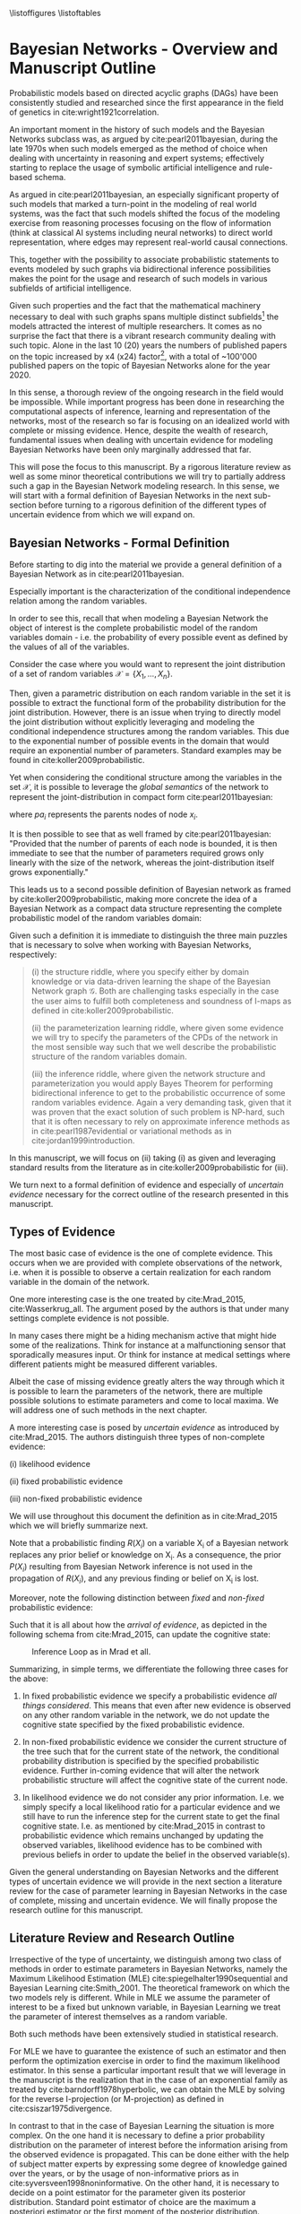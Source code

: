 #+LATEX_CLASS: article
#+LATEX_HEADER: \usepackage{arxiv}
#+OPTIONS: toc:nil

#+begin_export latex
\newtheorem{theorem}{Theorem}

\title{Parameter Learning in Bayesian Networks under Uncertain Evidence  \textendash  \ An Exploratory Research.}
\author{
  Marco Hassan 	           	\\
  Zurich, CH		\\
  \\
  \\
  Master Thesis \\
  Presented to the Eidgenossische Teschnische Hochschule Zurich \\
  In Fulfillment Of the Requirements for \\ 
  the Master of Science in Statistics \\
  \\
  Supervisor: PhD. Radu Marinescu \\
  Co-Supervisor: Dr. Markus Kalisch \\
  %% examples of more authors
  %% \AND
  %% Coauthor \\
  %% Affiliation \\
  %% Address \\
  %% \texttt{email} \\   
  %% \And
  %% Coauthor \\
  %% Affiliation \\
  %% Address \\
  %% \texttt{email} \\
  %% \And
  %% Coauthor \\
  %% Affiliation \\
  %% Address \\
  %% \texttt{email} \\
}

\begin{article}

\maketitle
#+end_export

\newpage

\tableofcontents
\listoffigures
\listofalgorithms
\listoftables

\newpage

* Bayesian Networks - Overview and Manuscript Outline


   Probabilistic models based on directed acyclic graphs (DAGs) have
   been consistently studied and researched since the first appearance
   in the field of genetics in cite:wright1921correlation.

   An important moment in the history of such models and the Bayesian
   Networks subclass was, as argued by cite:pearl2011bayesian, during
   the late 1970s when such models emerged as the method of choice when
   dealing with uncertainty in reasoning and expert systems;
   effectively starting to replace the usage of symbolic artificial
   intelligence and rule-based schema.

   As argued in cite:pearl2011bayesian, an especially significant
   property of such models that marked a turn-point in the modeling of
   real world systems, was the fact that such models shifted the focus
   of the modeling exercise from reasoning processes focusing on the
   flow of information (think at classical AI systems including neural
   networks) to direct world representation, where edges may represent
   real-world causal connections.

   This, together with the possibility to associate probabilistic
   statements to events modeled by such graphs via bidirectional
   inference possibilities makes the point for the usage and research
   of such models in various subfields of artificial intelligence.

   Given such properties and the fact that the mathematical machinery
   necessary to deal with such graphs spans multiple distinct
   subfields[fn:2] the models attracted the interest of multiple
   researchers. It comes as no surprise the fact that there is a
   vibrant research community dealing with such topic. Alone in the
   last 10 (20) years the numbers of published papers on the topic
   increased by x4 (x24) factor[fn:1], with a total of ~100'000
   published papers on the topic of Bayesian Networks alone for the
   year 2020.

   In this sense, a thorough review of the ongoing research in the
   field would be impossible. While important progress has been done
   in researching the computational aspects of inference, learning and
   representation of the networks, most of the research so far is
   focusing on an idealized world with complete or missing
   evidence. Hence, despite the wealth of research, fundamental issues
   when dealing with uncertain evidence for modeling Bayesian Networks
   have been only marginally addressed that far.

   This will pose the focus to this manuscript. By a rigorous literature
   review as well as some minor theoretical contributions we will try to
   partially address such a gap in the Bayesian Network modeling
   research. In this sense, we will start with a formal definition of
   Bayesian Networks in the next sub-section before turning to a
   rigorous definition of the different types of uncertain evidence
   from which we will expand on.

** Bayesian Networks - Formal Definition
   :LOGBOOK:
   CLOCK: [2021-05-21 Fri 16:22]--[2021-05-21 Fri 16:47] =>  0:25
   CLOCK: [2021-05-21 Fri 15:48]--[2021-05-21 Fri 16:13] =>  0:25
   CLOCK: [2021-05-21 Fri 14:18]--[2021-05-21 Fri 14:43] =>  0:25
   :END:

   Before starting to dig into the material we provide a general
   definition of a Bayesian Network as in cite:pearl2011bayesian.

   #+begin_export latex
  \begin{definition}
  Bayesian Network: A Bayesian Network is a directed acyclic graph (DAG) $G(\mathscr{V}, \mathscr{X})$
  whose nodes $\mathscr{X}$ represent random variables in the Bayesian sense - i.e. they can be observable
  quantities, latent variables, unknown parameters or hypotheses. \\
  On the top of it, edges $\mathscr{V}$ represent the conditional dependencies among the nodes; i.e. nodes that
  are not connected represent random variables that are conditionally independent.
  \end{definition}
   #+end_export

   Especially important is the characterization of the conditional
   independence relation among the random variables.

   In order to see this, recall that when modeling a Bayesian Network
   the object of interest is the complete probabilistic model of the
   random variables domain - i.e. the probability of every possible
   event as defined by the values of all of the variables.

   Consider the case where you would want to represent the joint
   distribution of a set of random variables $\mathscr{X} = \{X_1, ...,
   X_n\}$.

   Then, given a parametric distribution on each random variable in
   the set it is possible to extract the functional form of the
   probability distribution for the joint distribution. However, there
   is an issue when trying to directly model the joint distribution
   without explicitly leveraging and modeling the conditional
   independence structures among the random variables. This due to the
   exponential number of possible events in the domain that would
   require an exponential number of parameters. Standard examples may
   be found in cite:koller2009probabilistic.

   Yet when considering the conditional structure among the variables
   in the set $\mathscr{X}$, it is possible to leverage the /global
   semantics/ of the network to represent the joint-distribution in
   compact form cite:pearl2011bayesian:

   #+begin_export latex
   \begin{align*} 
   P (x_1, ..., x_n) = \prod_i P(x_i | pa_i)
   \end{align*}
   #+end_export      

   where $pa_i$ represents the parents nodes of node $x_i$.

   It is then possible to see that as well framed by
   cite:pearl2011bayesian: "Provided that the number of parents of
   each node is bounded, it is then immediate to see that the number
   of parameters required grows only linearly with the size of the
   network, whereas the joint-distribution itself grows
   exponentially."

   This leads us to a second possible definition of Bayesian network
   as framed by cite:koller2009probabilistic, making more concrete the
   idea of a Bayesian Network as a compact data structure representing
   the complete probabilistic model of the random variables domain:

   #+begin_export latex
  \begin{definition}
  Joint-Density Factorization: Let $\mathscr{G}$ be a Bayesian Network graph over the variables X_1, ..., X_n.
  
  We say that a distribution P over the same factorization space factorizes
  according to $\mathscr{G}$ if P can be expressed as a product 

  $$P (x_1, ..., x_n) = \prod_i P(x_i | pa_i^{\mathscr{G}})$$

  This equation is called the chain rule for Bayesian networks, and the $P(x_i | pa_i^{\mathscr{G}})$ terms are
  called conditional probability distributions (CPDs).
  \end{definition}


  \begin{definition}  
  Bayesian Network: A Bayesian Network is a pair $\mathscr{B} = (\mathscr{G}, P)$ where P factorizes over $\mathscr{G}$,
  and where P is specified as a set of CPDs associated with  $\mathscr{G}$’s nodes. The distribution P is often annotated P_{\mathscr{B}}.
  \end{definition}
   #+end_export

   Given such a definition it is immediate to distinguish the three
   main puzzles that is necessary to solve when working with Bayesian
   Networks, respectively:

   #+begin_quote
   (i) the structure riddle, where you specify either by domain knowledge
   or via data-driven learning the shape of the Bayesian Network graph
   $\mathscr{G}$. Both are challenging tasks especially in the case
   the user aims to fulfill both completeness and soundness of I-maps
   as defined in cite:koller2009probabilistic.

   (ii) the parameterization learning riddle, where given some
   evidence we will try to specify the parameters of the CPDs of the
   network in the most sensible way such that we well describe the
   probabilistic structure of the random variables domain.

   (iii) the inference riddle, where given the network structure and
   parameterization you would apply Bayes Theorem for performing
   bidirectional inference to get to the probabilistic occurrence of
   some random variables evidence. Again a very demanding task, given
   that it was proven that the exact solution of such problem is NP-hard,
   such that it is often necessary to rely on approximate inference
   methods as in cite:pearl1987evidential or variational methods as in
   cite:jordan1999introduction.
   #+end_quote


   In this manuscript, we will focus on (ii) taking (i) as given and
   leveraging standard results from the literature as in
   cite:koller2009probabilistic for (iii).

   We turn next to a formal definition of evidence and especially of
   /uncertain evidence/ necessary for the correct outline of the
   research presented in this manuscript.
    
** Types of Evidence

   The most basic case of evidence is the one of complete
   evidence. This occurs when we are provided with complete
   observations of the network, i.e.  when it is possible to observe a
   certain realization for each random variable in the domain of the
   network.

   One more interesting case is the one treated by cite:Mrad_2015,
   cite:Wasserkrug_all. The argument posed by the authors is that under
   many settings complete evidence is not possible.

   In many cases there might be a hiding mechanism active that might
   hide some of the realizations. Think for instance at a
   malfunctioning sensor that sporadically measures input. Or think for
   instance at medical settings where different patients might be
   measured different variables.

   Albeit the case of missing evidence greatly alters the way through
   which it is possible to learn the parameters of the network, there
   are multiple possible solutions to estimate parameters and come to
   local maxima. We will address one of such methods in the next
   chapter.

   A more interesting case is posed by /uncertain evidence/ as
   introduced by cite:Mrad_2015. The authors distinguish three types of
   non-complete evidence:

   (i) likelihood evidence

   (ii) fixed probabilistic evidence

   (iii) non-fixed probabilistic evidence

   We will use throughout this document the definition as in
   cite:Mrad_2015 which we will briefly summarize next.

   #+begin_export latex
   \begin{definition}
   Hard evidence: A finding on a variable commonly refers to an
   instantiation of the variable. This can be represented by a vector
   with one element equal to 1, corresponding to the state the variable
   is in, and all other elements equal to zero. This type of evidence
   is usually referred to as hard evidence.
   \end{definition}

   \\\\

   \begin{definition}
   Uncertain evidence: evidence that cannot be represented by a vector
   as in the hard evidence case.
   \end{definition}

   \\\\

   \begin{definition}
   Likelihood evidence: in such type of evidence there is uncertainty
   about the veracity of an observation, such as, for example, the
   information given by an imperfect sensor. Such uncertainty is
   expressed in terms of relative likelihood of observing one
   realization vis à vis another one. 
   \end{definition}

   \\\\

   \begin{definition}
   Probabilistic evidence: we talk about probabilistic evidence when we
   have a set of probabilistic finding on one or multiple random variables $X_i$ in the network.
   The structure of the probabilistic finding is specified by a local probability distribution $R(X_i)$.
   \end{definition}  
   #+end_export

   Note that a probabilistic finding $R(X_i)$ on a variable X_i of a
   Bayesian network replaces any prior belief or knowledge on X_i. As
   a consequence, the prior $P (X_i)$ resulting from Bayesian Network
   inference is not used in the propagation of $R(X_i)$, and any
   previous finding or belief on X_i is lost.

   Moreover, note the following distinction between /fixed/ and
   /non-fixed/ probabilistic evidence:

   #+begin_export latex
   \begin{definition}
   Fixed (Non-fixed) Probabilistic evidence: A probabilistic finding
   is fixed (non-fixed) when the distribution $R(X_i)$ can not be (can
   be) modified by the propagation of other findings.
   \end{definition}  
   #+end_export

   Such that it is all about how the /arrival of evidence/, as depicted
   in the following schema from cite:Mrad_2015, can update the
   cognitive state:

   #+CAPTION: Inference Loop as in Mrad et all.
   #+attr_latex: :width 5.0in  
   [[file:~/Desktop/Bayesian_Net_Thesis/images/inference_loop.png]]


   Summarizing, in simple terms, we differentiate the following three
   cases for the above:

   1. In fixed probabilistic evidence we specify a probabilistic evidence /all things
      considered/. This means that even after new evidence is observed
      on any other random variable in the network, we do not update the
      cognitive state specified by the fixed probabilistic evidence.
     
   2. In non-fixed probabilistic evidence we consider the current
      structure of the tree such that for the current state of the
      network, the conditional probability distribution is specified by
      the specified probabilistic evidence. Further in-coming evidence
      that will alter the network probabilistic structure will affect
      the cognitive state of the current node.

   3. In likelihood evidence we do not consider any prior
      information. I.e. we simply specify a local likelihood ratio for
      a particular evidence and we still have to run the inference step
      for the current state to get the final cognitive state. I.e. as
      mentioned by cite:Mrad_2015 in contrast to probabilistic evidence
      which remains unchanged by updating the observed variables,
      likelihood evidence has to be combined with previous beliefs in
      order to update the belief in the observed variable(s).

   Given the general understanding on Bayesian Networks and the
   different types of uncertain evidence we will provide in the next
   section a literature review for the case of parameter learning in
   Bayesian Networks in the case of complete, missing and uncertain
   evidence. We will finally propose the research outline for this
   manuscript. 

** Literature Review and Research Outline
  :PROPERTIES:
  :CUSTOM_ID: literature_review
  :END:

   Irrespective of the type of uncertainty, we distinguish among two
   class of methods in order to estimate parameters in Bayesian
   Networks, namely the Maximum Likelihood Estimation (MLE)
   cite:spiegelhalter1990sequential and Bayesian Learning
   cite:Smith_2001. The theoretical framework on which the two models
   rely is different. While in MLE we assume the parameter of
   interest to be a fixed but unknown variable, in Bayesian Learning
   we treat the parameter of interest themselves as a random
   variable.

   Both such methods have been extensively studied in statistical
   research.

   For MLE we have to guarantee the existence of such an estimator and
   then perform the optimization exercise in order to find the maximum
   likelihood estimator. In this sense a particular important result
   that we will leverage in the manuscript is the realization that in
   the case of an exponential family as treated by
   cite:barndorff1978hyperbolic, we can obtain the MLE by solving for
   the reverse I-projection (or M-projection) as defined in
   cite:csiszar1975divergence.

   In contrast to that in the case of Bayesian Learning the situation
   is more complex. On the one hand it is necessary to define a prior
   probability distribution on the parameter of interest before the
   information arising from the observed evidence is propagated. This
   can be done either with the help of subject matter experts by
   expressing some degree of knowledge gained over the years, or by
   the usage of non-informative priors as in
   cite:syversveen1998noninformative. On the other hand, it is
   necessary to decide on a point estimator for the parameter given
   its posterior distribution. Standard point estimator of choice are
   the maximum a posteriori estimator or the first moment of the
   posterior distribution. Important is to realize that we might not
   be able to integrate over every posterior such that it will be
   necessary to rely on approximate methods for computing the moments
   of interest. Or, a viable different solution, is to restrict the
   modeling approach to exponential families with a sensible choice of
   conjugate priors, as defined in cite:schlaifer1961applied, such
   that the posterior will be a standard distribution which moments
   and mode can be expressed by functions and coded efficiently in
   statistical software.

   Given the general theoretical framework for the two parameter
   estimation techniques mentioned above, we are left with a
   generalization of the above to the probability function of Bayesian
   Networks. Seminal was the work of cite:spiegelhalter1990sequential
   who laid the foundation of the learning problem by expressing the
   assumption of global parameter independence coming to the central
   notion of decomposability of the likelihood function that we are
   going to treat in the next sections. Based on such work multiple
   papers were published expanding the theory for different classes of
   Bayesian Networks such as tree-CPDs cite:buntine1993tree, linear
   Gaussian BN cite:heckerman1995learning as well as different
   learning settings such as learning with parameter sharing networks,
   hierarchical Bayesian models and non-parametric estimation.

   The theoretical foundation for the research mentioned that far was
   the one of complete evidence. Leaving such an ideal case and
   turning to missing evidence where missing evidence occurs for some
   network random variables, some further reasoning is
   necessary. cite:rubin1976inference and cite:little1976inference
   started to reason about the notion of /missing completely at
   random/ and /missing at random/ data, a topic we will re-encounter
   in later section of this manuscript. Given such a distinction it is
   possible to set out the fundamentals for the parameter learning
   task. We will show that in the case of /missing completely at
   random/ data some of the decomposability properties of the
   likelihood function under complete data are lost such that it is
   necessary to rely on some tailored learning technique such as the
   EM-algorithm first presented by cite:dempster1977maximum and its
   application to graphical models as in cite:lauritzen1995algorithm.
   We will show then that under missing evidence such an algorithm
   will be correct and converge to a local maxima of the joint
   distribution of the Bayesian Network.

   Moving to the case of uncertain evidence, we will first build on
   the theory of cite:Wasserkrug_all to augment the EM-algorithm in
   order to deal with /likelihood evidence/ keeping the correctness
   and convergence properties of the algorithm. This will be done by
   exploiting the idea of augmenting Bayesian Network via virtual
   evidence nodes as outlined by cite:pearl2014probabilistic.

   Then, in a second step, we will generalize the theory of
   cite:Wasserkrug_all in order to deal with the Bayesian Learning
   setting in the case of maximum a posteriori estimator. We will show
   there that it is possible to apply the EM algorithm in such a
   setting by adjusting the maximization step in a way that its
   correctness and convergence properties are guaranteed.

   Finally, we will move to the case of /probabilistic
   evidence/. There we will reason how the algorithm proposed by
   cite:Wasserkrug_all will generalize to the case of /non-fixed
   probabilistic evidence/ in the case a single /probabilistic
   finding/ is expressed on a node of the Bayesian Network. We will
   then conclude the section by reasoning on how the iterative
   proportional fitting procedure might generalize EM algorithm to the
   case of an arbitrary number of probabilistic evidence in the
   network by incorporating the algorithms proposed by cite:PENG_2010
   and cite:meng2016method into the EM learning algorithm.

   The manuscript continues as follows. Section [[#complete-learning]]
   treats the most basic and fundamental case of parameter learning
   under complete evidence. It will outline the global decomposability
   property of the likelihood such that the maximization task of the
   MLE is facilitated. Section [[#missing-learning]] exposes the case of missing evidence
   and discusses how in such case the global decomposability property
   is lost such that the resulting likelihood for the Bayesian Network
   is a multi-modal function that is difficult to optimize. Moreover,
   it introduces and discusses the mathematics of the EM-algorithm as
   a way to deal with such a case and reach a local optima. It finally
   discusses a few examples of the application of such an algorithm to
   the case of exponential families Bayesian Networks CPDs. Section
   [[#numerical-em]] discusses about some practical concerns of applying
   the algorithms of section [[#missing-learning]], pointing to the
   possibility of applying some numerical techniques for the M-step of
   the EM-algorithm. The remaining sections deal with the case of
   parameter learning under uncertain evidence. Section [[#likelihood-em]]
   discusses the theoretical fundamentals for parameter learning in
   the case of likelihood evidence. It treats both the case of plain
   MLE parameter learning as well as the case of maximum a posteriori
   parameter learning in a Bayesian Learning setting. Finally section
   [[#probabilistic-em]] deals with the case of parameter learning in the
   case of probabilistic evidence both in the case of single and
   multiple probabilistic evidence statements. Section [[#conclusion]]
   wraps up and concludes.
   
   \newpage


* Learning under Complete Evidence
  :PROPERTIES:
  :CUSTOM_ID: complete-learning
  :END:

  In this section we will lay out the fundamental characteristics of
  parameter learning under complete evidence. On the one hand we will
  propose the global decomposition property as in
  cite:spiegelhalter1990sequential. On the other hand we will
  introduce the parameter independence condition; this is a
  fundamental property that Bayesian Networks need to display in order
  to fulfill the decomposition properties. In fact, we will see in the
  next section that in the case of missing evidence such a property is
  not fulfilled such that the decomposability of Bayesian Networks is
  lost.

  The major result of cite:spiegelhalter1990sequential, was the
  realization that in the case of complete data the likelihood of the
  Bayesian Network decomposes over the set of local likelihood
  functions of the individual nodes *X_i*. Hence, despite the fact
  that the likelihood function of Bayesian Networks is a product of
  multiple chained CPDs, it is possible to estimate the parameters of
  each CPDs locally in order to get an overall network
  parameterization fulfilling the functional requirements of the
  estimation technique.

  In order to see that, consider the following network $\mathscr{B} =
  (\mathscr{G}, P)$ with \theta parameterization and a set of complete
  evidence $\mathscr{D}$ consisting of sample instances $\xi[1], ...,
  \xi[M]$ for nodes $i = 1, ..., k$.

  We note here, that in this manuscript we will work under the
  assumption that the parameters in the network are disjoint. Meaning
  that there is no /global parameter sharing/ as well as no /local
  parameter sharing/ in the network as described in
  cite:koller2009probabilistic.

  Given such network structure it is possible to express the network
  overall probability via chain rule as:

  #+begin_export latex
  \begin{equation} \label{eq:global_decomposition}
  P_{\theta} (x_1, ..., x_n) = \prod_i \prod_m P_{\theta_i}(x_i[m] | Pa_i^{\mathscr{G}}[m])  \nonumber
  \end{equation}
  #+end_export

  Noting now that it is possible to invert the order of multiplication
  we get the following global likelihood decomposition for the
  Bayesian Network decomposition. 
  
  #+begin_export latex
  \begin{align} \label{eq:global_decomposition}
  L(\theta : \mathscr{D})       &= \prod_m P_{\theta} (x_1[m], ..., x_k[m]) \nonumber \\ 
  P_{\theta} (x_1[m], ..., x_k[m]) &= \prod_m \prod_i  P_{\theta_i}(x_i[m] | Pa_i^{\mathscr{G}}[m])  \nonumber \\
  P_{\theta} (x_1[m], ..., x_k[m]) &= \prod_i [\prod_m  P_{\theta_i}(x_i[m] | Pa_i^{\mathscr{G}}[m])]  \nonumber \\
                                &= \prod_i L(\theta_i : X_i[m])  \nonumber    
  \end{align}
  #+end_export

  It is then immediate to see that when solving for the MLE
  parameterization of the above you might well get the parameters by
  locally solving for the MLE estimators of the local likelihoods
  $L(\theta_i : X_i[m])$.

  A similar reasoning holds for the case of Bayesian Learning. In such
  a case we require on the top of complete data the property of /a
  priori independent/ parameters defined as follows as in
  cite:koller2009probabilistic

    #+begin_export latex
   \begin{definition} \label{def:a_priori_parameters}
   A Priori Global Parameter Independece: Let G be a Bayesian network
   structure with parameters \theta = (\theta_{X_1|Pa_{X_1}} , ...,
   \theta_{X_n|Pa_{X_n}}).

   A prior $P(\theta)$ is said to satisfy global parameter independence
   if it has the form:

   $$P(\theta) = \prod_i P(\theta_{X_i}|Pa_{X_i})$$
   
   \end{definition}  
   #+end_export

   Such that with /a-priori global parameter independence/ knowing the
   value of one parameter does not add any information regarding
   another parameter value.

   With this notion in mind and the global likelihood decomposition
   property it is possible to see that for Bayesian Learning
   under complete data it holds that:
   
   #+begin_export latex
   \begin{align} \label{eq:bayes_learning_complete_data}
   \prod_m P_{\theta} (x_1[m], ..., x_k[m]) &= \prod_m \prod_i L(\theta_i : X_i[m])  \nonumber \\
   P(\theta) &= \prod_i P(\theta_{X_i}|Pa_{X_i})   \nonumber \\
   P(\theta | \mathscr{D}) &= \frac{1}{P(\mathscr{D})} \prod_i \prod_m  L(\theta_i : X_i[m]) * P(\theta_{X_i}|Pa_{X_i}) \nonumber
   \end{align}
   #+end_export

   Such that once more we might for instance be able to compute the
   maximum a posteriori parameterization for the entire network, by
   taking the maximum a posteriori parameterization of individual
   CPDs.

   As a final note, we stress here the point that, in a similar line
   of reasoning, if when observing the data the parameterization of a
   local CPD is d-separated - such that, after observing complete
   data, $\theta_{Y|pa_i_j}$ is independent from $\theta_{Y|pa_i_l}$
   for all local parents $j,l = 1, ..., p$ with $i \neq l$ - then
   a network satisfies the local decomposability property. In such a
   case it would then hold for the parameter local independence:

   #+begin_export latex
   \begin{align}
   P(\theta) &= \prod_i P(\theta_{X_i}|Pa_i) \nonumber \\ 
             &= \prod_i \prod_j P(\theta_{X_i}|pa_i_j) \nonumber  
   \end{align}
   #+end_export

   And correspondingly for your likelihood
   
   #+begin_export latex
   \begin{align} 
   L(\theta : \mathscr{D}) &= \prod_i^K [\prod_m^M [\prod_j^P  P_{\theta_i_j}(x_i[m] | pa_i_j^{\mathscr{G}}[m])]] \nonumber \\
                           &= \prod_i^K [\prod_j^P [\prod_m^M  P_{\theta_i_j}(x_i[m] | pa_i_j^{\mathscr{G}}[m])]] \nonumber \\
                           &= \prod_i \prod_j L(\theta_i_j : X_i[m])  \nonumber
   \end{align}
   #+end_export

   Such that it would ultimately hold for Bayesian Learning

   #+begin_export latex
   \begin{align} 
   P(\theta | \mathscr{D}) &= \frac{1}{P(\mathscr{D})} \prod_i \prod_j L(\theta_i_j : X_i[m]) * P(\theta_{X_i}|pa_i_j) \nonumber
   \end{align}
   #+end_export

   It is then clear that in such a case it is then possible to
   maximize at an even more narrow local level reducing the difficulty
   of the optimization task.
   
   We turn next to the case of missing evidence where we are going to
   see that such neat properties fade away such that it will be
   necessary to rely on more sophisticated techniques in order to
   perform the learning task. In fact, as we will see it will not be
   possible anymore to perform local operations for obtaining a global
   solution.

   \newpage

* On Missing Evidence
  :PROPERTIES:
  :CUSTOM_ID: missing-learning
  :END:

  In the case of missing evidence we have two types of findings for
  the random variables in our network $G(\mathscr{V}, \mathscr{X})$.

  Once more, consider $m = 1, ..., M$ instances of your network. Then,
  on the one hand, you will have observed random variables
  realizations - hard evidence - $d[m]$ for a subset of variables
  $\mathscr{D} \subset \mathscr{X}$. On the other hand you will have
  missing or non-observed findings $h[m]$ for a subset of variables
  $\mathscr{H} \vcentcolon= \mathscr{X} \ \textbackslash \ \mathscr{D}$.

  As both of the parameter learning techniques as presented in
  [[ref:literature_review]] involve a likelihood term, the question is on
  the way such likelihood term can be represented in the case of
  missing evidence.

  In order to answer such a question we will shortly distinguish among
  data /missing completely at random/ and data /missing at random/ as
  reasoned in cite:little1976inference, cite:rubin1976inference.

  We start by defining a data hiding mechanism $P_\psi(O_{X_i}|X_i)$ where
  $O_{X_i}$ is a binary random variable representing whether the
  random variable $X_i$ is observed or missing. It then follows that
  it is possible to express the probability of the random variable
  $X_i$ realization through $P_{missing}(X_i, O_{X_i}) = P_{theta}(X_i) *
  P_\psi(O_{X_i}|X_i)$.

  Given such a model we turn to the definition of the two essential
  hiding mechanisms leveraging once more the work of cite:koller2009probabilistic:

  #+begin_export latex
  \begin{definition}
  Missing Completely at Random: A missing data model $P_{missing}$ governing a
  random variable $X_i$ is missing
  completely at random (MCAR) if $P_{missing} \models (X_i \perp O_{X_i})$.
  I.e. in the case of marginal independence among the observation mechanism
  and the random variable.
  \end{definition}  
  #+end_export

  Given such property it is immediate to see that the likelihood
  decomposes on terms depending on the parameters of interest $\theta$
  and on terms governing the data hiding mechanism $\psi$. If the
  ultimate interest of your study is on the parameterization of the
  data governing mechanism of the random variables $X_i$, i.e. on
  $\theta$, it is then obvious that it is possible to focus on such
  portion of the likelihood function forgetting about the data hiding
  mechanism.

  Defining then the set of random variables $Y = \{Y_1, . . . , Y_n\}$,
  where $Val(Y_i) = Val(X_i) \cup \{?\}$, where $\{?\}$ represents a
  missing evidence, we can define the following data hiding mechanism:

  #+begin_export latex
  \begin{definition}
  Missing at Random: A data model $P_{missing}$ is missing at random (MAR)
  if for all observations with $P(y) > 0$, i.e. for all possible realizations,
  and for all $h \in Val(\mathscr{H})$, we have with $d \in \mathscr{D}$
  observed evidence, that $ P_{missing} \models (h \perp o_{X_i} | d) $.
  \end{definition}  
  #+end_export

  Or in other words, we talk about data /missing at random/ when
  conditioning on the observed evidence we have conditional
  independence among the hidden/non-observed variables, and the
  hiding mechanism.

  As pointed out by cite:koller2009probabilistic, MAR is a powerful
  condition as it is a necessary condition in order to write the
  likelihood function under missing evidence as a product of terms
  involving the parameters governing the probabilistic structure of
  the random variables of interest $X_i$ and the hiding mechanism
  $O_{X_i}$. It is then possible as in the case of /missing completely
  at random/ to distinguish between the two likelihood terms and just
  focus on the likelihood of the observed variables when estimating
  the \theta parameters.

  In order to see this note first that in the case of MAR, the
  observation pattern $o_X$ gives no additional information about the
  hidden variables given the observed variables, that is:

  $$ P_{missing} (h | d, o_{X_i}) =  P_{missing} (h | d) $$

  It holds then that 
  
  
   #+begin_export latex
   \begin{align}
   P_{missing}(y) &= \sum_h P_{\theta} (h, d) * P_\psi(o_{X_i} | h, d) \nonumber \\
                &= \sum_h P_{\theta} (h, d) * P_\psi(o_{X_i} | d) \nonumber \\
                &= P_\psi(o_{X_i} | d) * \sum_h P_{\theta} (h, d)  \nonumber \\
		&= P_\psi(o_{X_i} | d) * P_{\theta} (d)  \nonumber		
   \end{align}
   #+end_export

   Such that you can easily see that if $P_{missing}$ is MAR then
   $L(\theta, \psi : \mathscr{D})$ decomposes into two terms $L(\theta :
   \mathscr{D}), L(\psi : \mathscr{D}, O_X)$.

   Noting now that as we can always reach the /MAR/ condition by
   expanding a Bayesian Network, we will assume for the theory in this
   manuscript that the Bayesian Network of interest presenting missing
   evidence satisfies /MAR/, such that the question of interest will
   be the functional form of the likelihood $P_{\theta} (d)$ in the
   case of missing data, the topic we will address in the next
   section.

** On the Observed Variables Likelihood under Missing Data

   This section sets the focus on the likelihood of the observed data
   in the case of missing evidence.

   We know in fact that in a network with missing data satisfying
   /MAR/, it is possible to just focus on such a term forgetting the
   parameters governing the data hiding mechanism in order to estimate
   the parameterization \theta that maximizes the likelihood of the
   random variables of interest $X_i$.

   Starting from this principle it holds that for a set of observed
   variables $\mathscr{D}$ we have:

   $$ L(\theta: \mathscr{D}) = \prod_m^M P_\theta(d[m]) $$

   The above looks similar to the case of complete data
   observations. We might be tempted to say that the learning task
   does not differ. However, that is not the case, as the subtle
   difference lies in the fact that under missing evidence we loose
   the parameter independence property. This because, as we will
   reason next, in the case of missing evidence, the trails among
   parameters in the networks are not anymore d-separated such that
   information on one node will not only yield information for the
   particular node parameters governing the observation but rather as
   well yield information for other local and global network
   parameters .

   In order to understand why the decomposition property is gone think
   for instance at the following basics network structure with
   table-CPDs and binary random variables: $\mathscr{G}_{X_1
   \rightarrow X_2}$. It follows then that you have six parameters
   governing the random variables realizations: $\theta_{x_1^0},
   \theta_{x_1^1}, \theta_{x_2^1| x_1^1}, \theta_{x_2^0 | x_1^1},
   \theta_{x_2^1 | x_1^0}, \theta_{x_2^0 | x_1^0}$.

   To see why the local decomposition is lost in the above graph
   consider the case:

   $$\theta_{X_2 | x_1^1} \rightarrow X_2 \leftarrow \theta_{X_2 |
   x_1^0}$$

   It is then straightforward to see that observing both $X_2$ and
   $X_1$, $\theta_{X_2 | x_1^0}$ and $\theta_{X_2 | x_1^1}$ are
   d-separated as we can rule out the arcs that are not
   active. However, when $X_1$ is missing with $X_2$ being observed
   the above will be d-connected due to the common effect factor. In
   this sense local decomposability is lost and we will have to /sum/
   up the likelihoods of both the case $x_1^1$ and $x_1^0$.

   An analogous case emerges for the case of the global
   decomposition. Think for instance at the network:

   $$ X_2 \leftarrow  H \rightarrow X_1 $$

   Then in the case of missing $H$; $X_1$ and $X_2$ would be
   d-connected due to the common factor and no-inactive arcs. It
   follows once more that the likelihood would be given by the sum of
   all of the possible likelihood realizations of the missing variable
   $H$, such that the likelihood would be given in general by the
   following expression:

   $$ L(\theta: \mathscr{D}) = \prod_m \sum_h P_\theta(d, h)$$

   It is immediate to see that it is not anymore possible to invert
   the order of the multiplication due to the interaction of summing
   and multiplication operations. Moreover, it is also immediate to
   see that the above will require an inference step to get to the
   probabilities of the observations.
   
   In this sense both the /local/ as well as the /global/ likelihood
   decomposition properties are lost under missing evidence and the
   computational difficulty of the learning task increases, as it is
   necessary to deal with multimodal likelihood arising from the sum
   of unimodal distributions.

   We will cover in the next section the idea of the
   EM-algorithm. This emerged as a powerful algorithm in order to deal
   with the difficulties that arise from such a complex multinomial
   likelihood function. We will see that due to an expectation step we
   will restore an /expected/ likelihood decomposability
   property. Moreover, we will see by reviewing the EM-theory that
   convergence to local maxima is guaranteed such that we know that
   such a method will reach one of the local maxima of the likelihood
   distribution of the observed data.


** The Mathematics of the EM
   :PROPERTIES:
   :CUSTOM_ID: math_em
   :END:
  
   As discussed by cite:koller2009probabilistic it is possible to frame
   the EM as a coordinate ascent optimization of an energy function we
   will define next. Given such perspective we will be able to prove the
   following theorem

   #+begin_export latex
   \begin{theorem}\label{thm:one}
   When applying the EM-algorithm it holds that the likelihood function increases at each iteration step:

   $$l(\theta^{t+1} : \mathscr{D}) \geq l(\theta^{t} : \mathscr{D}) \tab \forall \ t$$
   \end{theorem}
   #+end_export

   In order to prove this, we propose the theory developed in
   cite:koller2009probabilistic. Consider the following energy
   function:
   
   #+begin_export latex
   \begin{equation} \label{eq:energy_functional}
   F[P(X), Q] = E_Q[log (\tilde{P}(X))] + H_Q (X)
   \end{equation}
   #+end_export

   Where $\tilde{P}$ is an unnormalized state probability $P =
   \frac{\tilde{P}}{Z}$ and $H_Q$ is the entropy of the observed
   particles. 

   Using such energy functional [[ref:eq:energy_functional]] it is possible
   to re-express the logarithm of the normalizing constant $Z$ as
   follows:

   #+begin_export latex
   \begin{equation} \label{eq:energy_refurmolation}
   log (Z) = F[P, Q] + D (Q||P)
   \end{equation}

   where $D(Q||P)$ is the Kullback\textendash Leibler divergence, or relative
   entropy.

   #+end_export

   We will choose next the following distribution for the particle
   distribution:

   #+begin_export latex
   \begin{equation} \label{eq:particle_distribution}
   P (\mathscr{H} | \mathscr{D}, \theta) =   \frac{P (\mathscr{H}, \mathscr{D}| \theta)}{P (\mathscr{D}| \theta)}
   \end{equation}
   #+end_export

   With this choice it becomes clear that $Z = P (\mathscr{D}|
   \theta)$ and $\tilde{P} = P (\mathscr{H}, \mathscr{D}| \theta)$. It
   follows then immediately that given such probability function we
   can compute the likelihood of realizations $\mathscr{D}, \mathscr{H}$:
  
   #+begin_export latex
   \begin{align} \label{eq:likelihood_particle}
   L (\theta: \mathscr{D}, \mathscr{H}) =& \  P (\mathscr{H}, \mathscr{D}| \theta)\\
   L (\theta: \mathscr{D}) =& \ P (\mathscr{D}| \theta)
   \end{align}
   #+end_export

   where $\mathscr{D}$ represents the observed evidence and
   $\mathscr{H}$ the missing evidence.

   Such that using [[ref:eq:energy_refurmolation]] we can get to the
   log-likelihood of the observed data in the following way:

   #+begin_export latex
   \begin{align} \label{eq:likelihood_energy_functional_relation}
   l (\theta: \mathscr{D}) =& \  F_D[\theta, Q] + D (Q (\mathscr{H}) || P (\mathscr{H}| \theta, \mathscr{D})) \\
   l (\theta: \mathscr{D}) =& \  E_Q[l (\theta: \mathscr{D}, \mathscr{H})]+ H_Q (\mathscr {H}) + D (Q (\mathscr{H}) || P (\mathscr{H}| \theta, \mathscr{D}))
   \end{align}
   #+end_export  

   The above are two fundamental equations. It is in fact
   straightforward to see that as both the relative entropy as well as
   the entropy are non-negative the log-likelihood on the left hand
   side above is an upper bound for the energy functional and the expected
   log-likelihood relative to Q, for any choice of Q.

   Moreover it is straightforward to see in the above that choosing the
   Q-measure as $P (\mathscr{H}| \mathscr{D}, \theta)$ the relative term
   fades away such that the entropy term is the overall measure on the
   difference between the expected log-likelihood and the real
   log-likelihood. It is in fact clear that in such a case the
   log-likelihood and the energy functional are the one and the same
   thing.

   In this sense the relation between the energy functional and the
   log-likelihood is clear and we can think of the EM-algorithm as a
   coordinate ascent optimization of the energy functional. To see this
   consider the E-step and M-step as follows.

*** The Expectation Step

    Consider the first coordinate ascent - Q, keeping $\theta$
    fixed. We look for $\operatorname*{argmax}_{Q} F_D[\theta, Q]$. It
    is then immediate that:

    #+begin_export latex
    \begin{align} \label{eq:q_optimum}
    Q^* =& \ P (\mathscr{H}|\mathscr{D}, \theta) \\
    F_D[\theta, Q^*] =& \ l (\theta: \mathscr{D}) \\
    F_D[\theta, Q^*] \geq& \ F_D[\theta, Q]
    \end{align}
    #+end_export   

    The reason because the above is the actual searched maximum
    argument is the following: You have in general an upper bound on
    the energy functional given by log-likelihood. If you now choose
    the distribution Q in the way described above you know that you
    have reached the upper bound and that such upper bound is
    tight. I.e. it is straightforward to see that your are at the
    maximum for a given \theta.

    Note that choosing $Q^*$ you are in fact choosing the probability
    density by which you are going to weight the synthetically created
    complete data sets in your E-step. In such a way you can interpret
    the E-step as the step involving the maximization of the energy
    functional along the Q coordinate.

*** The Maximization Step

     This is the second coordinate ascent - \theta. Here we look
     towards $\operatorname*{argmax}_{\theta} F_D[\theta, Q]$.

     It follows then quoting from
     cite:koller2009probabilistic:

     "Suppose Q is fixed, because the only term in F that involves \theta is
     $E_Q[l (\theta: \mathscr{D}, \mathscr{H})]$, the maximization is
     equivalent to maximizing the expected log-likelihood."

     This is in fact exactly the standard M-step of the EM algorithm so
     that we can interpret the M-step as the coordinate ascent along
     the second axis. 
    
    Summarizing, by the fact that at each step we choose $Q^*$ such
    that [[ref:eq:q_optimum]] holds and by the fact that at each step the
    energy functional is optimized and increases, it follows from
    equation [[ref:eq:likelihood_energy_functional_relation]] that the
    log-likelihood increases. This immediately proves theorem
    [[ref:thm:one]].

    \newpage

* Bayesian Parameter Learning
  :PROPERTIES:
  :CUSTOM_ID: bayes-parameter-learning
  :END:
   
  A natural question that arises is whether it is possible to
  generalize the EM-algorithm and apply it also in the case of
  Bayesian Parameter Learning.

  Recall that in Bayesian statistics rather than treating the
  parameters of interest as fixed but unknown variables you treat
  them as random variables themselves.

  You would then specify a prior, i.e. a probability distribution, as
  the governing process of the parameters. This can be either a
  non-informative prior or a prior based on your domain knowledge
  expertise.

  Such prior distribution would then be updated upon the arrival of
  new observations according to the well known Bayes Rule. The result
  is an updated posterior distribution from which you can compute your
  statistics of interest.


  #+begin_export latex
  \begin{equation} \label{eq:bayes_formula}
  P (\theta | \mathscr{D}) = \frac{P (\mathscr{D} | \theta) * P(\theta)}{P (\mathscr{D})} 
  \end{equation}
  #+end_export

  It is straightforward to see that that the posterior is proportional
  to a likelihood term $P (\mathscr{D} | \theta)$ multiplied by the
  prior distribution.

  It follows that depending the choice of point estimate of the
  posterior a different mathematical exercise is necessary. I.e. in
  the case of the choice of the first moment as point estimate an
  integration exercise would be necessary and similar reasonings can
  be done for the other metrics.

  As argued in the introductory chapter, another important point
  estimator of choice for choosing the parameterization out of the
  posterior is the most likely point estimate /(MAP)/. This is the
  point estimate maximizing your posteriori likelihood,
  i.e. mathematically it is expressed as follows:

  #+begin_export latex
  \begin{align} \label{eq:bayes_map}
  \tilde{\theta} =& \operatorname*{argmax}_{\theta} \frac{P (\mathscr{D} | \theta) * P(\theta)}{P (\mathscr{D})} \nonumber\\
  \tilde{\theta} =& \operatorname*{argmax}_{\theta} P (\mathscr{D} | \theta) * P(\theta)\\ 
  \tilde{\theta} =& \operatorname*{argmax}_{\theta} log (P (\mathscr{D} | \theta)) + log (P(\theta)) \nonumber
  \end{align}
  \begin{align} \label{eq:bayes_map2}
  score_{MAP} (\theta : \mathscr{D}) =& \ log (P (\mathscr{D} | \theta)) + log (P(\theta)) \nonumber\\
  \nonumber\\
  \tilde{\theta} =& \operatorname*{argmax}_{\theta} score_{MAP}(\theta : \mathscr{D}) 
  \end{align}
  #+end_export

  Where the last equation in [[ref:eq:bayes_map]] follows immediately
  from the properties of the logarithm function. And the second
  equation in ref:eq:bayes_map from the fact that the normalizing
  constant does not depend on the parameter of interest.

  Given the above it is possible to understand that the conclusions
  from the previous chapter about the EM algorithm apply. The first
  term of $score_{MAP}$ is exactly the likelihood term of the previous
  section. The only difference will be in the prior distribution term.

  We will show next that it is possible to adjust the M-step of the EM
  algorithm in order to have a properly working EM algorithm
  maximizing the score map of [[ref:eq:bayes_map2]]. This will be the main
  exercise of the next section.

** Bayesian Parameter Learning - EM Generalization

   Maximum a posteriori Bayesian Parameter Learning is a
   straightforward generalization of the discussion of [[ref:math_em]].

   In fact noting that the score of the MAP estimator is defined as

   #+begin_export latex
   \begin{equation} 
   score_{MAP} (\theta : \mathscr{D}) =& \ log (P (\mathscr{D} | \theta)) + log (P(\theta)) 
   \end{equation}
   #+end_export

   it is possible to see that the previous results apply.

   In order to see that define the following adjusted energy
   functional:
   
   #+begin_export latex
   \begin{equation} \label{eq:adj_energy_functional}
   \tilde{F}[\theta, Q] = E_Q[log (\tilde{P}(X))] + H_Q (X) + log (P(\theta)) 
   \end{equation}
   #+end_export

   Such that:

   #+begin_export latex
   \begin{align} \label{eq:adj_likelihood_energy_functional_relation}
   l (\theta: \mathscr{D}) + log (P(\theta)) =& \ \tilde{F}_D[\theta, Q] + D (Q (\mathscr{H}) || P (\mathscr{H}| \theta, \mathscr{D})) 
   \end{align}
   #+end_export  

   It follows immediately that choosing $Q$ as $P
   (\mathscr{H}|\mathscr{D}, \theta)$ and maximizing the adjusted
   energy functional we are in fact maximizing the score-map such
   that the results of the previous section apply.

   The only question remaining is on how to optimize the adjusted
   energy functional via coordinate ascent optimization.

   Here it is straightforward to see that the adjusted metric does not
   affect E-step (we still choose Q in the very same way) but the
   M-step needs to be reformulated taking the effect of the prior into
   account.

   In order to see this consider our discussion in the previous
   chapter. The way you choose the Q distribution is unaffected and
   we will need to perform the same exercise in order to get the
   $\operatorname*{argmax}_{Q} \tilde{F}_D[\theta, Q]$.

   However, what is affected is the optimization along the other
   coordinate. That is the computation of
   $\operatorname*{argmax}_{\theta} \tilde{F}_D[\theta, Q]$ keeping Q
   fixed. In this case the terms depending on \theta is not limited to
   the expected likelihood $E_Q[l (\theta: \mathscr{D}, \mathscr{H})]$
   as was the case before but it is rather important to also consider
   the prior distribution $P(\theta)$.





   \newpage
   
* Hands On - An Exponential Family Example

  This section provides an application of theory presented above for
  the general case of exponential families. The idea is to
  crystallize the theory developed so far in the general setting of
  exponential families CPDs.

  Given such a procedure it will be possible for the user to apply
  the presented theory to a general class of distribution allowing
  rich modeling for probabilistic graphical models. Moreover we will
  leverage such models for implementing the algorithms proposed into
  the open source [[https://github.com/radum2275/merlin][merlin]] engine. 

  In order to see this define at first the set $\mathscr{Q}$ of
  parametric distributions belonging to the exponential family
  P_{\theta}(X), defined as:

  #+begin_export latex
  \begin{align} \label{eq:exponential-family}
  P_{\theta}(X) = \frac{1}{Z(\theta)} exp[\sum_i c(\theta_i)\tau(X_i)] * A(X)
  \end{align}
  #+end_export

  where, $Z(\theta)$ is a normalizing term and $\tau(X) = (\tau(X_1),
  ..., \tau(X_K))$ is the sufficient statistic.

  You can then see that multiple distributions belong to such class
  of distributions.

  Consider for instance the most basic case when modeling Bayesian
  Networks: the one of multinomial table-CPDs. You can see that
  such distributions belong to the exponential family.

  Recall that for the multinomial table-CPDs with binary random variables $X_i$ the
  local probability function is given by:

  #+begin_export latex
  \begin{align} \label{eq:multinomial-cpd}
  P(X_i|\theta) = \prod_{x_i \in Val(X_i), pa_i \in Val(Pa_i)} \theta_{x_i | pa_i}^{x_i}
  \end{align}
  #+end_export

  It is now possible to frame the above in the exponential family form by
  defining the sufficient statistics as $\tau(x_i | pa_i) =
  \mathbbm{1}_{\{X = x, Pa_i = pa_i : x \in Val(X), pa_i \in
  Val(Pa_i)\}}$ and $c(\theta_{x_i | Pa_i}) = ln(\theta_{x_i |
  pa_i})$.

  Given that it is immediate to see that
    
  #+begin_export latex
  \begin{align} \label{eq:multinomial-cpd}
  P(X_i|\theta) = exp[\sum_{x_i \in Val(X_i), pa_i \in Val(Pa_i)} c(\theta_{x_i | pa_i}) * \tau(x_i | pa_i)] 
  \end{align}
  #+end_export

  Another of such examples are linear Gaussian Bayesian networks. In
  such networks each node is described as follows:

  #+begin_export latex
  \begin{align} \label{eq:local-prob-model}
  X_i = \beta_{i0} + \beta_{i1} * pa_{i1} + ... + \beta_{ip} * pa_{ip} + \epsilon
  \end{align}
  #+end_export    

  where $\epsilon \sim N(0,\sigma^2)$.

  Such that, the local probability model is defined as:

  #+begin_export latex
  \begin{align} \label{eq:gaussian-cpd}
  P(X_i|\theta_i) = \frac{1}{\sqrt{2\pi\sigma_i^2}} exp[-\frac{1}{2\sigma_i^2} (x_i - (\beta_{i0} + \beta_{i1} * pa_{i1} + ... + \beta_{ip} * pa_{ip}))^2] 
  \end{align}
  #+end_export        

  You can then see by expanding the square that the sufficient
  statistics for such local exponential distribution is: $\tau(x|pa) =
  (1,x,pa_1, ..., pa_p, x^2, xpa_1, . . . , xpa_p, pa_1^2, pa_1pa_2,
  . . . , pa_p^2)$.

  Leaving such examples and going back to the general definition of
  exponential family distributions it is immediate to see that if
  the local CPDs are exponential family distributions, the global
  probability function over the entire network will be an
  exponential family distribution.

** Complete Evidence

   Given the definition of local CPD it follows from the theory of the
   previous section that in the case of /complete data/, we can solve
   for the global MLE by locally maximizing individual CPDs. You can
   then get the MLE of the CPDs by either deriving the MLE by standard
   analytical theory or by means of M-projection theory and moment
   matching as argued by cite:koller2009probabilistic.

   This means that in the case of a exponential family distribution
   with /M/ complete instances, you can individually maximize the different:

   #+begin_export latex
   \begin{align} \label{eq:exponential-family-likelihood}
   P(x_i|\theta_i) = \prod_m^M \frac{1}{Z(\theta_i)} exp[c(\theta_i)^\intercal \tau(x_i[m])] * A(x_i[m]) 
   \end{align}
   #+end_export            


** Missing Evidence
     
     Consider now the case of /missing evidence/. Here again it is
     possible to apply the theory exposed in the previous section in a
     straightforward way. In this sense, we showed how alternating an
     M-step that maximizes the likelihood of missing and observed values
     and an E-step that performs some inference for a given
     parameterization, we are guaranteed to reach a local maxima for
     the likelihood of the observed data.

     In the case of missing evidence, for each instance we might have
     both observed evidence $d_i[m]$ as well as missing evidence $h_i[m]$.

     Given the inference step where, given the current network
     parameterization, we compute the probabilistic realization of
     possible synthetically complete data, we can express and maximize
     the following expected local likelihood function.

     #+begin_export latex
     \begin{align} \label{eq:complete-exponential-family-likelihood}
     E_Q(l(\theta_i :D_i, H_i)) =& \ - Mlog(Z(\theta_i) + \sum_m^M \sum_{h_i[m] \in Val(\mathscr{H}_i[m])} Q(h_i[m]) * \mathbf{c(\theta_i)}^\intercal \mathbf{\tau}(d_i[m], h_i[m])\\
                 & + \sum_m^M \sum_{h_i[m] \in Val(\mathscr{H}_i[m])} Q(h_i[m]) * log(A(d_i[m], h_i[m]))  \nonumber \\
     E_Q(l(\theta_i :D_i, H_i)) =& \ - Mlog(Z(\theta_i)) + \sum_m^M E_Q[\mathbf{c(\theta_i)}^\intercal \mathbf{\tau}(d_i[m], h_i[m])] + E_Q[log(A(d_i[m], h_i[m]))]
     \end{align}
     #+end_export                

     And generally, for the global likelihood involving K factors

     #+begin_export latex
     \begin{align} \label{eq:global-likelihood}
     E_Q(l(\theta :D, H)) =& \ \prod_i^K E_Q(l(\theta_i :D_i, H_i)) \nonumber \\
                    =& \ \prod_i^K - Mlog(Z(\theta_i)) + \sum_m^M E_Q[\mathbf{c(\theta_i)}^\intercal \mathbf{\tau}(d_i[m], h_i[m])] + E_Q[log(A(d_i[m], h_i[m]))] \\
                    =& \ \prod_i^K - Mlog(Z(\theta_i)) + \mathbf{c(\theta_i)}^\intercal \sum_m^M E_Q[\mathbf{\tau}(d_i[m], h_i[m])] + E_Q[log(A(d_i[m], h_i[m]))] \nonumber  
     \end{align}
     #+end_export                

     Hence, it is possible to see that due to the linearity of the
     expectation we have global decomposability of the expected
     likelihood function such that we can estimate the global MLE of
     the expected likelihood of the network by estimating the local MLE
     of the CPDs expected likelihoods.

     Performing this exercise for the two examples above we get the
     following.

     Starting with the multinomial table CPDs and defining a random
     variable $Y$ representing the /synthetically completed data/ $<H, D>$,
     we have that

     #+begin_export latex
     \begin{align} \label{eq:solution}
     \tilde{\theta}_{y_i | pa_i} =& \operatorname*{argmax}_{\theta_{y_i | Pa_i}}  \prod_m \prod_{y_i \in Val(Y_i)} P_{\theta_{y_i|pa_i}}(y_i[m]|pa_i[m]) \nonumber  \\
     \tilde{\theta}_{y_i | pa_i} =& \operatorname*{argmax}_{\theta_{y_i | pa_i}} \sum_m ln(\theta_{y_i | pa_i}) * \sum_{h[m] \in Val(\mathscr{H}[m]) : y_i = y_i[m]} Q(h[m]) * \mathbbm{1}_{\{y_i = y_i[m], pa_i = pa_i[m]\}}
     \end{align}
     #+end_export
    
     With the additional constraints that $\sum_{y_i \in Val(Y_i), pa_i
     \in Val(Pa_i)} \theta_{y_i | pa_i} = 1$.

     Solving this constrained optimization problem by standard
     Lagrange method you get: 

     #+begin_export latex
     \begin{align} \label{eq:solution}
     \tilde{\theta}_{y_i | pa_i} =& \frac{\bar{M}[y_i, pa_i]}{\sum_j \bar{M}[y_j, pa_i]}
     \end{align}
     #+end_export

     With $\bar{M}[y_i, pa_i] = \sum_m^M \sum_{h[m] \in
     Val(\mathscr{H}[m]): y_i = y_i[m]} Q(h[m]) * \mathbbm{1}_{\{y_i = y_i[m], pa_i =
     pa_i[m]\}} = E_Q(M(y, pa)), \ M(y, pa) = \sum_m \tau(y,pa)$.
    
     Algorithmically it is then possible to write the EM-application for
     the above case as in [[ref:alg:EM-Likelihood-Missing-Data]].

    #+begin_export latex
 \algrenewcommand\algorithmicindent{1.5em}%

 \begin{algorithm*}[h!]
 \caption{EM-Learning: the classical EM algorithm for learning with missing evidence}
 \label{alg:EM-Likelihood-Missing-Data}
 %\begin{\algsize}
 \vspace{-10pt}
 \begin{multicols}{2}
 \begin{algorithmic}[1] 
 \Require Bayesian network $\mathcal{B}=\langle \mathbf{X},\mathbf{D}, G, \mathbf{P} \rangle$, dataset $S$ 

 \Procedure{EM}{$\mathcal{B}$, $S$}
 \State Initialize $\mathcal{B}$'s parameters $\theta \leftarrow \theta^0$
 \ForAll{$t=1, \ldots$ until convergence}

   \State $\left\{ \bar{M}_{\theta^t}[x_{i},u_{i}]\right\} \leftarrow$\textsc{Compute-ESS}($\mathcal{B}=(G,\theta^{t})$, $S$)

   \ForAll{$i=1, \ldots, n$}

     \ForAll{$x_{i},u_{i}\in Val(X_{i},Pa_{X_{i}}^{\mathcal{B}})$}

       \State $\theta_{x_{i}|u_{i}}^{t+1}=\frac{\bar{M}_{\theta^{t}}[x_{i},u_{i}]}{\bar{M}_{\theta^{t}}[u]}$
     \EndFor
   \EndFor
 \EndFor
 \EndProcedure
 \\
 \Function{Compute-ESS}{$\mathcal{B}=(G,\theta)$, $S$} 

 \ForAll {$i\in1,\ldots,n$}
   \ForAll {$x_{i},u_{i}\in Val(X_{i},Pa_{X_{i}}^{\mathcal{B}})$}
    \State $\bar{M}[x_{i},u_{i}]\leftarrow 0$
   \EndFor
 \EndFor

 % \State (Go over all evidence nodes, creating an augmented network
 % for each one, and collect all of the evidence for the nodes in $G$)
 \ForAll{example $S_{j}\in S$}
     \State Run inference on $(G,\theta)$ with evidence $d_{j}$
     \ForAll{i$ = 1,\ldots,n$}
       \ForAll{$x_{i},u_{i}\in Val(X_{i},Pa_{X_{i}}^{\mathcal{B}})$}
    
         \State $\bar{M}[x_{i},u_{i}] \mathrel{{+}{=}} P_{(G,\theta)}(x_{i},u_{i}|d_{j})$
       \EndFor
     \EndFor
 \EndFor
 \EndFunction
 \end{algorithmic}
 \end{multicols}
 %\end{\algsize}
 \end{algorithm*}
    #+end_export


    Turning to the second example, the one of linear Gaussian CPDs we
    have for the local CPD

    #+begin_export latex
    \begin{align} \label{eq:like-gaussian-cpd}
    P(X|\theta) = &\prod_m \prod_{y_i \in Val(Y_i), pa_i \in Val(Pa_i)} \prod_{h[m] \in Val(\mathscr{H}[m])} \frac{1}{\sqrt{2\pi\sigma^2}} exp[-\frac{1}{2\sigma^2} (Q(h[m]) * y[m]  \\
		& - (\beta_0 + \beta_1 * pa_1[m] + ... + \beta_K * pa_K[m]))^2]  \nonumber
    \end{align}
    #+end_export

    such that once more we have an exponential family, which likelihood
    we aim to optimize.

    In order to perform such a task we refer to the M-projection
    theory. As proved by cite:koller2009probabilistic, the M-projection
    of an arbitrary distribution on the exponential family is given by the
    parameterization where the expected sufficient statistics of the
    two distributions match.

    Moreover, given the fact that it is possible to prove that the MLE
    of an exponential family is nothing else than the M-projection of
    the empirical distribution on the exponential distribution of
    interest, it follows immediately that we can find the MLE
    parameterization by finding the M-projection through
    moment-matching.

    In the specific to solve such MLE problem we need to find the
    parameterization such that the empirical average of the sufficient
    statistics corresponds to the one of the expected sufficient
    statistics given the exponential family parameterization.

    Given the above results from information theory it is generally
    possible to compute the MLE of exponential families in the presence
    of missing data by firstly computing a map

    $$ess(\theta) = E_{P_\theta}(E_Q(\tau(Y)))$$

    Then, if possible, inverting such map

    $$\theta = ess^{-1}$$

    and finally inserting the empirical moments of the expected
    sufficient statistics.

    Note that due to the synthetically completed dataset you work with
    the expected - expected sufficient statistics. Where the double
    expectation has to account on the one hand the expectation of the
    synthetically completed evidence and, on the other hand, the moment
    matching expectation given the exponential family parameterization
    from the M-projection theory.

    Doing the above exercise for a simple linear Gaussian CPD with a
    single parent would result in the following picture:

    #+begin_export latex
    \begin{align*}
    ess (\theta) &= ess\begin{pmatrix}
                    \beta_0\\
		    \beta_1
		    \end{pmatrix} \\
		    &= \begin{pmatrix}
		    E_{P_\theta}(E_Q(Y)) = \beta_0 + \beta_1 E_{P_\theta}(Pa_1) \\
		    E_{P_\theta}(E_Q(Y * Pa_1)) = \beta_0 E_{P_\theta}(Pa_1) + \beta_1 E_{P_\theta}(Pa_1^2)
		    \end{pmatrix}
   \end{align*}
    #+end_export


    Such that inverting such a map and inserting the empirical moments
    we get
   
    #+begin_export latex
    \begin{align}
    \hat{\theta} &= \begin{pmatrix}
                    \hat{\beta_0}\\
		    \hat{\beta_1}
              \end{pmatrix} 
           = \begin{pmatrix}
		    E_D(E_Q(Y)) - \frac{E_D(E_Q(Y*Pa_1))- E_D(E_Q(Y))E_D(Pa_1)}{E_D(Pa_1^2) - E_D(Pa_1)^2} * E_D(Pa_1)\\
		    \frac{E_D(E_Q(Y*Pa_1))- E_D(E_Q(Y))E_D(Pa_1)}{E_D(Pa_1^2) - E_D(Pa_1)^2}
              \end{pmatrix}
   \end{align}
    #+end_export

    where the empirical moments are given by $E_D(E_Q(Y)) = \frac{1}{M}
    \sum_m \sum_{h[m] \in Val(\mathscr{H}[m])} Q(h[m]) y[m]$ and
    similar.    

    It is now clear that such an approach can be used in the general
    case of exponential families. You can for instance easily get to
    the MLE result of the multinomial case achieved via Lagrange method
    through the moment matching idea presented above.

    In general the methodical frame for exponential families CPDs is
    the following; you substitute the inference step in line 27 of
    Algorithm [[ref:alg:EM-Likelihood-Missing-Data]] with an inference step
    calculating the expected sufficient statistics /of interest/ given
    the exponential family distribution of choice. You then insert in
    the M-step of line 6-9, the M-projection parameterization obtained
    by the moment-matching of expected sufficient statistics as
    discussed above. Finally you iterate until convergence.
    
** Bayesian Parameter Learning - A CPT example
   :properties:
   :custom_id: cpt:cpt_bayes_learning
   :end:

   An example for the extension of the EM algorithm to compute the
   maximum a posteriori parameter in the case of missing evidence is
   treated in this section.

   The theory proceeds with the most classic network structure. The
   one of table conditional probability distributions where the
   realizations are distributed according to a multinomial
   distribution given the \theta_{X_i | Pa_{X_i}} local parameters and
   where possible realizations are binary, $Val(X_i) = \{0,1 \}$.

   Specifying a Dirichlet distribution as the prior of such parameters
   we can compute the maximum a posteriori estimator.

   As from the reasoning of the previous chapter we know that the EM
   algorithm properties of convergence and correctness apply and that
   the algorithm will iteratively converge to a local maximum.

   While as mentioned the E-step will be unaffected by the
   introduction of the prior, we need to adapt the M-step to account
   for the influence of the latter.

   Consider in this sense the unnormalized probability for the
   Dirichlet-Multinomial posterior distribution:

   #+begin_export latex
   \begin{align} \label{eq:dirichlet-multinomial-score}
   P(\theta | X) = \frac{\Gamma(\sum_i x_i + 1)}{\prod_i \Gamma(x_i + 1)} \prod_i^K \theta_{x_i | Pa_i}^{x_i}  * \frac{1}{B(\alpha)} \prod_{i=1}^K \theta_{x_i | Pa_i}^{\alpha_i - 1}
   \end{align}
   #+end_export

   And consider the adjusted energy functional
   [[ref:eq:adj_energy_functional]]. We can derive the new likelihood
   expression in the case of missing evidence by defining a new
   random variable $Y$ expressing synthetically completed data observations $<H,
   D>$:
   
   #+begin_export latex
   \begin{align} \label{eq:dirichlet-multinomial-likelihood}
   \tilde{F}[\theta, Q] =& \ E_Q[P_\theta(Y)] + H_Q (Y) + log(P_{hyperparameters}(\theta))
   \end{align}
   #+end_export

   Such that taking the argument maximizing the likelihood of the
   adjusted energy functional $\operatorname*{argmax}_{\theta}
   \tilde{F}[\theta, Q]$ we are left with the following, where y[m]
   represents synthetically created complete observation <h[m],
   d[m]>:

   #+begin_export latex
   \begin{align} \label{eq:first-order-condition}
   \tilde{\theta} =& \operatorname*{argmax}_{\theta} \sum_m E_Q[log(\prod_i^K \prod_{pa_i \in Val(Pa_i)}
   \frac{\Gamma(\sum_i [y[m]_i, pa[m]_i] + 1)}{\prod_i \Gamma([y[m]_i,pa[m]_i] + 1)} \theta_{y_i | pa_{i}}^{[y[m]_i, pa[m]_i]} * \frac{1}{B(\alpha)} \theta_{y_i | pa_{i}}^{\alpha_i - 1})] + H_Q (y[m]) \\
   \nonumber\\   
   \tilde{\theta} =& \operatorname*{argmax}_{\theta} \sum_m E_Q[log(\prod_i^K \prod_{pa_i \in Val(Pa_i)} \theta_{y_i | pa_{i}}^{[y[m]_i, pa[m]_i]} * \theta_{y_i | pa_{i}}^{\alpha_i - 1})]\\
   \nonumber\\   
   \tilde{\theta} =& \operatorname*{argmax}_{\theta} \sum_m E_Q[log(\prod_i^K \prod_{pa_i \in Val(Pa_i)} \theta_{y_i | pa_{i}}^{[y[m]_i, pa[m]_i] + \alpha_i - 1})] 
   \end{align}
   #+end_export

   It follows given that by the linearity of the expectation and that
   $y[m]_i = \{0,1\}$, we can re-express the above as:
   
   #+begin_export latex
   \begin{align} \label{eq:solution1}
   \tilde{\theta} =& \operatorname*{argmax}_{\theta} \sum_i^K \sum_{pa_i \in Val(Pa_i)} (\sum_m^M E_Q[M[y_i, pa_{i}]] + \alpha_i - 1) * log(\theta_{y_i | pa_{i}})] 
   \end{align}
   #+end_export

   where it holds

   #+begin_export latex
   \begin{align} \label{eq:expected_sufficient}
   \bar{M}[y_i, pa_{i}]  =& \sum_m^M E_Q[M[y_i, pa_{i}]]\\
   \bar{M}[y_i, pa_{i}]  =& \sum_m^M \sum_{h[m] \in Val(\mathscr{H}[m]): y_i = y_i[m]} Q(h[m]) \mathbbm{1}_{\{y_i = y[m]_i, pa_i = pa[m]_i\}}\\
   \bar{M}[y_i, pa_{i}]  =& \sum_m^M P(y_i, pa_i | d[m], \theta)
   \end{align}
   #+end_export   

   So that ultimately:
   
   #+begin_export latex
   \begin{align} \label{eq:solution2}
   \tilde{\theta} =& \operatorname*{argmax}_{\theta} \sum_i^K  \sum_{pa_i \in Val(Pa_i)} (\bar{M}[y_i, pa_{i}] + \alpha_i - 1) * log(\theta_{y_i | pa{i}})] 
   \end{align}
   #+end_export      

   Given the additional restriction that $\sum_i \sum_{pa_i \in
   Val(Pa_i)} \theta_{y_i | pa_{i}} = 1$, we can obtain the necessary
   condition for finding the optimum by using the Lagrange method

   #+begin_export latex
   \begin{align} \label{eq:first-order1}
   \frac{\partial}{\partial \theta_{y_i | pa_{i}}} \sum_i^K (\bar{M}[y_i, pa_{i}] + \alpha_i - 1) * log(\tilde{\theta}_{y_i | pa_{i}})] - \lambda (\sum_i \tilde{\theta}_{y_i | pa_{i}} - 1) \mathrel{\stackon[5pt]{$=$}{$\scriptstyle!$}} 0
   \end{align}
   \begin{align} \label{eq:first-order2}
   \lambda = \frac{\bar{M}[y_i, pa_{i}] + \alpha_i - 1}{\tilde{\theta}_{y_i | pa_{i}}}
   \end{align}
   #+end_export

   And inserting this in the first order condition and solving for
   $\tilde{\theta}_{y_i | pa_{i}}$

   #+begin_export latex
   \begin{align} \label{eq:solution}
   \tilde{\theta}_{y_i | pa_{i}} =& \frac{\bar{M}[y_i, pa_{i}] + \alpha_i - 1}{\sum_j (\bar{M}[y_j, pa_{i}] + \alpha_j - 1)}
   \end{align}
   #+end_export

   This will be the way you update the parameters in the M-step.

   It is straightforward to see from the above that it is possible to
   perform the same exercise in similar settings possibly leveraging
   the M-projection theory in the case of exponential family posterior
   distributions. 

   We conclude by noting that as long as the prior distribution
   $P(\theta)$ is well behaved in the sense that the resulting
   posterior (i) is concave (ii) is differentiable (iii) is smooth
   such that it is possible to exchange differentiation and
   integration; then the MAP estimator will exists, the correctness
   and convergence properties of EM apply to the score of the maximum
   a posteriori point estimate. A local maximum point estimator for
   the likelihood of the observed data will ultimately result.

** Bayesian Parameter Learning - An Exponential Family Generalization

   This section generalizes the exercise of the above section for
   general exponential family distributions. As discussed in
   cite:barndorff1978hyperbolic, cite:geiger1998asymptotic,
   cite:lauritzen1996graphical and as well known from standard
   statistical theory such distributions are particularly well suited
   for statistical analysis due to their properties. 
    
   Albeit the only restriction for the choice of the prior
   distribution are the one mentioned at the end of the previous
   section a particularly sensible selection for the prior
   distribution is the one of using conjugate priors as defined by
   cite:schlaifer1961applied. This because, when using conjugate
   priors the data is incorporated into the posterior distribution
   only through the sufficient statistics such that there will exist
   relatively simple formulas for updating the prior into the
   posterior cite:fink1997compendium.

   Moreover, through such a property it will be easy to compute the
   MLE according to the sufficient statistics in the /complete data/
   case, or according to the expected sufficient statistics in the
   case of /missing data/ evidence. Finally, the fact that conjugate
   priors of exponential family distributions will often be well
   known exponential family distributions will further help in the
   parameter estimation given that the maxima of such posterior
   distributions are well documented in many statistical textbooks.

   In fact, it is possible to note that the Dirichlet prior chosen in
   the previous section is nothing else then the conjugate prior to
   the multinomial distribution. Note however that the resulting
   posterior is not an exponential distribution such that you cannot
   apply the M-projection theory to get the result above.

   Turning to the linear Gaussian parametric model presented in this
   manuscript it is possible to see that the conditional distribution
   of local nodes in the network arises by a multivariate normal
   distribution of the parents, see for instance
   cite:koller2009probabilistic.

   It follows therefore that one way for performing Bayesian parameter
   learning in linear Gaussian Bayesian networks is by specifying a
   normal-inverse Wishart prior distribution on the multivariate mean
   and co-variance matrix of the local nodes of the parents.

   After obtaining the new posterior hyperparameters depending on the
   prior hyperparameters and the sufficient (expected) sufficient
   statistics in the case of complete (missing) data, it is possible
   to obtain the maximum by getting the mode of the resulting
   multivariate t-distribution parameterized according to the
   hyperparameters and expected sufficient statistics.

   Similar reasonings are possible by specifying accordingly the CPDs
   and prior distributions, such that a rich modeling set is
   available and easily implementable in statistical software.

  \newpage
   
* On Numerical EM
  :PROPERTIES:
  :CUSTOM_ID: numerical-em
  :END:

  

  As argued in the previous section when working with conjugate prior
  we might easily get to closed form solutions for the maximum of the
  posterior.

  However, as was previously discussed it might be limiting to
  restrict the prior specification to conjugate priors of exponential
  distributions.

  To tackle this issue and address the possibility of using a richer
  class of likelihood-priors instantiations we propose in this
  section some arguments for iteratively computing the maximum of an
  arbitrary well behaved distribution as discussed in section
  [[ref:cpt:cpt_bayes_learning]].

  One classical tool to perform the task is the one of leveraging
  stochastic simulation methods to sample from the posterior
  distribution of interest and leverage asymptotic theory to get to
  the statistics of interest.
       
  Another option, which we will focus next, is to apply a numerical
  solution to the M-step of the EM algorithm leveraging the theory
  presented in cite:ruud1989comparison.

  Hence, in this section, we will aim to generalize the theory
  presented that far such that it is possible to implement general
  statistical software without having to limit the end-user to very
  specific pre-defined cases, where the algorithm running in the
  background has necessarily to know the closed-form analytical
  solution of the M-step.

  Note that this will come at costs. We will need in fact to compute
  the Hessian of our expected log-likelihood which is one of the most
  computationally intensive tasks. This especially in highly
  dimensional problems. One of the major benefits in using the EM over
  gradient based methods would be lost in this sense.

** Numerical EM for MLE estimator

   In order to understand how to compute M-step according to an
   iterative method, think at the following.

   Consider that in the E-step you set $Q = P (\mathscr{H}| \mathscr{D}, \theta_0)$, such
   that you can reformulate
   [[ref:eq:likelihood_energy_functional_relation]] as follows

   #+begin_export latex
   \begin{align} \label{eq:likelihood_energy_iterative}
   l (\theta: \mathscr{D}) =& \ H_Q (\mathscr {H}) + \sum_h P(h | \mathscr{D}, \theta_0) * l (\theta: \mathscr{D}, \mathscr{H}) \\
   \nonumber\\
   Q(\theta, \theta_0 : \mathscr{D}) \eqdef& \sum_h P(h | \mathscr{D}, \theta_0) * l (\theta: \mathscr{D}, \mathscr{H})\\
   \nonumber\\  
   H(\theta_0, \theta: \mathscr{D}) \eqdef& \ Q(\theta, \theta_0 : \mathscr{D}) - l (\theta: \mathscr{D}) \\
                                    =& H_Q (\mathscr {H}) = \sum_h - P(h | \mathscr{D}, \theta_0) * P(\theta | h, \mathscr{D}) \nonumber
   \end{align}
   #+end_export  

   It follows
  
   #+begin_export latex
   \begin{align} 
   \frac{\partial}{\partial \theta} l (\theta: \mathscr{D}) =& \ l_1 (\theta: \mathscr{D}) = \frac{\partial}{\partial \theta} Q(\theta, \theta_0, \mathscr{D}) - \frac{\partial}{\partial \theta} H(\theta, \theta_0, \mathscr{D}) \nonumber \\
   =& Q_1(\theta, \theta_0 : \mathscr{D}) - H_1(\theta, \theta_0 : \mathscr{D})  \label{eq:m-condition-iterative1} \\
   \nonumber \\
   \frac{\partial^2}{\partial \theta \partial \theta'} l (\theta: \mathscr{D}) =& \frac{\partial^2}{\partial \theta \partial \theta'}  Q(\theta, \theta_0, \mathscr{D}) -  \frac{\partial^2}{\partial \theta \partial \theta'}  H(\theta, \theta_0, \mathscr{D}) \nonumber \\
     =& \ Q_{11}(\theta, \theta_0 : \mathscr{D}) - H_{11}(\theta, \theta_0 : \mathscr{D}) \label{eq:m-condition-iterative2}
   \end{align}
   #+end_export

   Moreover given the following condition

   #+begin_export latex
   \begin{align} 
    H_1(\theta_0, \theta_0 : \mathscr{D})  = 0 \tab \forall \theta_0 \label{eq:m-condition-entropy-iterative}
   \end{align}
   #+end_export

    we have for [[ref:eq:m-condition-iterative1]] that:

   #+begin_export latex
   \begin{align} 
    l_1(\theta_0: \mathscr{D})  = Q_1(\theta_0, \theta_0: \mathscr{D}) \tab \forall \theta_0 \label{eq:m-condition-entropy-iterative2} 
   \end{align}
   #+end_export

   Such that ultimately it holds using the classical derivation of the
   Newton-Raphson Method as in cite:storvik2007numerical:

  
   #+begin_export latex
   \begin{align} 
    \theta_{EM}  = \theta_{0} - Q_{11}^{-1} Q_1 + o(||\theta_{EM} - \theta_{0}||) \label{eq:em-iterative}
   \end{align}
   #+end_export  

   where both $Q_{11}, Q_{1}$ are evaluated at $\theta_0$.

   It follows immediately that for log-concave functions each
   iteration of [[ref:eq:em-iterative]] increases the likelihood. It is
   therefore possible to apply the above numerical M-step by inserting
   the numerical computed Hessian and gradient. The convergence of the
   EM algorithm will not be hampered.

   It is as well possible to set a predefined amount of iterations
   before switching to the next E-step in the EM-algorithm. Due to the
   increased computational cost of performing new inferences as well
   as computing new Hessian matrices such second option is not
   recommended; albeit being theoretically viable.

   As a final remark, note that methods to improve the computational
   speed of such numerical M-step have been proposed, such in
   cite:Louis_1982. As uphill steps cannot be guaranteed under all
   circumstances in such algorithm, we just refer the interested
   reader to the literature and do not consider this as a viable
   option for our solution. In that case the EM theory would collapse
   and there is no guarantee to reach a local maximum.

** Numerical EM for MAP estimator

   This section generalizes the arguments of the previous section to
   the case of MAP estimator in the case of Bayesian Parameter
   Learning.

   Using [[ref:eq:adj_energy_functional]] it follows immediately using the
   notation of the last section that:

   #+begin_export latex
   \begin{align} \label{eq:likelihood_energy_map_iterative}
   l (\theta: \mathscr{D}) + log(P(\theta)) =& \ H_Q (\mathscr {H}) + log(P(\theta)) + \sum_h P(h | \mathscr{D}, \theta_0) * l (\theta: \mathscr{D}, \mathscr{H})\\
   \nonumber\\
   Q(\theta, \theta_0 : \mathscr{D}) \eqdef& \ log(P(\theta)) + \sum_h P(h | \mathscr{D}, \theta_0) * l (\theta: \mathscr{D}, \mathscr{H})\\
   \nonumber\\  
   H(\theta_0, \theta: \mathscr{D}) \eqdef& \ Q(\theta, \theta_0 : \mathscr{D}) - l (\theta: \mathscr{D}) \\
                                    =& H_Q (\mathscr {H}) = \sum_h - P(h | \mathscr{D}, \theta_0) * P(\theta | h, \mathscr{D}) \nonumber
   \end{align}
   #+end_export  
   
   The idea is that as long as the likelihood and the prior are
   concave such that the sum of two concave functions will yield a $Q$
   function that is concave, we might apply the very same
   Newton-Raphson method to get iteratively to the maximum of the
   function.

   #+begin_export latex
   \begin{align} 
    \theta_{EM}  = \theta_{0} - Q_{11}^{-1} Q_1 + o(||\theta_{EM} - \theta_{0}||) \label{eq:em-iterative}
   \end{align}
   #+end_export

   where $Q_{11}, Q_1$ are defined as in the previous section with the
   difference that they now account for the prior distribution
   influence.
   
** On the numerical computation of the derivatives of expected log-likelihoods

   This section concludes the chapter on Bayesian Parameter Learning
   by substituting the M-step of [[ref:alg:Bayes-EM-Likelihood]], by a
   numerical estimation of the maximum.

   Note, that as argued in the previous sections this has the benefit
   of allowing a general algorithm that is not bounded to the
   analytical derivation of the maximum in the M-step.

   #+begin_export latex
\begin{algorithm*}[h!]
\caption{Replace M-step for Bayesian Parameter Learning}
\label{alg:Numerical-M-Step}
%\begin{\algsize}
\vspace{-10pt}
\begin{multicols}{2}
\begin{algorithmic}[1] 
\Require Bayesian network $\mathcal{B}=\langle \mathbf{X},\mathbf{D}, G, \mathbf{P} \rangle$, dataset $S$, Current Parameterization $\theta_0$, Threshold $\epsilon$

\Function{M-Step}{$\mathcal{B}$, $S$}
   \State Numerically Compute $Q_1$
   \State Numerically Compute $Q_{11}$\\

   \ForAll{$t=0, \ldots$ until convergence}\\
      \State $\theta^{t+1}= \theta_{t} - Q_{11}^{-1} Q_1$\\
      \State convergence if $||\theta^{t+1} - \theta_{t}|| < \epsilon$
   \EndForAll
\end{algorithmic}
\end{multicols}
%\end{\algsize}
\end{algorithm*}
   #+end_export

   We keep the above formulation in general terms but we note that a
   sensible choice for computing the Hessian and Gradient of the
   expected log-likelihood function are the methods proposed in
   cite:meng2016method, where the author proposes several
   computational efficient methods for estimating the Fisher
   Information matrix in the case of an EM-algorithm application. 
   
   \newpage
    
* On Likelihood Evidence
  :PROPERTIES:
  :CUSTOM_ID: likelihood-em
  :END:
  
    Recall that as defined in cite:Mrad_2015, in the case of
    likelihood evidence an observation is uncertain due to unreliable
    source of information.

    Then the evidence in of a finding is expressed as a vector
    containing the relative likelihood of a random variable
    realization. Consider for instance a random variable *X* then its
    likelihood evidence is defined as:

    #+begin_export latex
    \begin{align} \label{eq:likelihood-evidence}
     L(X) = (L(X = x_1): ... : L(X = x_k))
    \end{align}
    #+end_export

    Or when normalized you can express the likelihood-evidence as 

    #+begin_export latex
    \begin{align} \label{eq:normalized-likelihood-evidence}
     L(X) = (P(obs | x_1): ... : P(obs | x_k))
    \end{align}
    #+end_export    

    Note that here the relative likelihoods do not have to sum to
    one. Thus they cannot be not be interpreted as probabilities.

    Moreover, the key take-away that distinguish likelihood evidence
    from probabilistic evidence is, as mentioned, the fact that a
    likelihood evidence vector as in [[ref:eq:likelihood-evidence]] is
    specified without a prior. This means that the prior encoding the
    probabilistic structure of the network for the local random
    variable realization is not taken into account. I.e. the
    information resulting from $P(X_i|Pa(X_i))$ is not considered when
    expressing such an evidence.

    This means, that when updating the belief on the realization of
    the random variable *X_i*, i.e. at inference time, the likelihood
    evidence provided by the unreliable source of information must be
    combined with the prior probability resulting from the
    probabilistic structure implied by the network.

    We will turn next to the task of doing such inference and the task
    of parameter learning under likelihood evidence describing the
    approach proposed in cite:Wasserkrug_all.

** Adjusted EM - Likelihood Evidence

   One of the most widespread ways to deal with likelihood evidence
   was introduced by cite:pearl2014probabilistic. The idea is to
   remodel the network structure $G(\mathscr{V}, \mathscr{X})$ in order
   to represent the likelihood evidence as a hard-finding on a newly
   created /virtual-node/.

   Consider the Asia Network of Figure [[ref:fig:AsiaNet]], as in
   cite:Wasserkrug_all, cite:Mrad_2015. On the left hand side the core
   network is presented. Given hard findings or missing evidence we
   can estimate the parameters of the network via the standard
   EM-algorithm.

   Consider now the right hand side of Figure [[ref:fig:AsiaNet]]. Assume,
   as in cite:Wasserkrug_all that likelihood evidence is obtained for
   the Dysponea node via an NLP tool [NLP] analyzing historical
   medical records. Then as proposed by cite:pearl2014probabilistic we
   augment the network as on the right hand side of Figure
   [[ref:fig:AsiaNet]] by creating a child node of the Dysponea node. Such
   a child node will encode the likelihood evidence as hard finding by
   specifying the relation between Dysponea and Dysponea Observed of
   interest; i.e. it will encode the likelihood evidence via the CPD
   of $P(DysponeaObs | Dysponea)$.

   #+begin_export latex
\begin{figure}[!h]\vspace{2mm}
  \centering
  \caption[Asia Network]{Asia Network - Virtual Evidence Comparison}
  \label{fig:AsiaNet}
  \vspace{2mm}
  \begin{subfigure}[t]{0.4\linewidth} \label{subfig:missing}
	\begin{tikzpicture}[node distance={25mm}, main/.style = {draw, align=center}]
	%% Nodes
	\node[main] (1) {Asia Visit};
	\node[main][right of=1] (2) {Smoker?};

	\node[main][below of=1] (3) {Tubercolosis?};

	\node[main][right of=3] (4) {Lung Cancer?};
	\node[main][below right of=2] (5) {Bronchitis};

	\node[main][below right of=3] (6) {Tubercolosis\\Or Cancer?};          

	\node[main][below left of=6] (7) {Positive X-Ray?};

	\node[main][below right of=6] (8) {Dyspnoea?};     


	%% Edges
	\draw[->] (1) -- (3);
	\draw[->] (2) -- (4);
	\draw[->] (2) -- (5);
	\draw[->] (3) -- (6);     
	\draw[->] (4) -- (6);     
	\draw[->] (6) -- (7);               
	\draw[->] (5) -- (8);
	\draw[->] (6) -- (8);
	\end{tikzpicture}
        \vspace{5mm}
    \caption{Asia Network - Missing Evidence.\\}
  \end{subfigure} \hspace{15mm} 
  \begin{subfigure}[t]{0.4\linewidth} \label{subfig:virtual}
	\begin{tikzpicture}[node distance={25mm}, main/.style = {draw, align=center}]
	%% Nodes
	\node[main] (1) {Asia Visit};
	\node[main][right of=1] (2) {Smoker?};

	\node[main][below of=1] (3) {Tubercolosis?};

	\node[main][right of=3] (4) {Lung Cancer?};
	\node[main][below right of=2] (5) {Bronchitis};

	\node[main][below right of=3] (6) {Tubercolosis\\Or Cancer?};          

	\node[main][below left of=6] (7) {Positive X-Ray?};

	\node[main][below right of=6] (8) {Dyspnoea?};     
	\node[draw, distance={10mm}][below of=8] (9) {Dyspnoea \\ Obs};

	%% Edges
	\draw[->] (1) -- (3);
	\draw[->] (2) -- (4);
	\draw[->] (2) -- (5);
	\draw[->] (3) -- (6);     
	\draw[->] (4) -- (6);     
	\draw[->] (6) -- (7);               
	\draw[->] (5) -- (8);
	\draw[->] (6) -- (8);
	\draw[->] (8) -- (9);

	\end{tikzpicture}
        \vspace{5mm}
    \caption{Asia Network - Expanded as by Pearl's Virtual Evidence.}
  \end{subfigure}
  \vspace{0mm}
\end{figure}
   #+end_export

   Concretely assume as in cite:Wasserkrug_all that the NLP correctly
   characterizes Dysponea 70% of the times, when this does in fact
   occurs. Note that the NLP tool does not consider any prior
   information resulting from the probabilistic structure of our
   network. Then you might encode such likelihood evidence of the NLP
   as in Table [[ref:tb:virt-evidence]].

   #+begin_export latex
   \begin{table}[!h]

   \begin{center}
   \begin{tabular}{|l||*{2}{c|}}\hline
   \backslashbox{DysponeaObs}{Dysponea?}
   &\makebox[3em]{yes}&\makebox[3em]{no}\\\hline\hline
   True & 0.7 & 0.3\\\hline
   False & 0.3 & 0.7 \\\hline
   \end{tabular}
   \end{center}

   \caption[Virtual Evidence CPT]{DysponeaObs - Virtual Evidence Node CPT}
   \label{tb:virt-evidence}
   \end{table}
   #+end_export

   Given such a CPT, encoding the likelihood evidence, it is possible
   to set the DyspnoeaObs to true as a hard finding. In such a way you
   will work with a standard network that is just composed of missing
   and hard evidence. You can then update the cognitive state of your
   network by standard inference techniques, and compute the
   parameters of interest by a standard EM-algorithm.

   Given such explanation it follows that it is possible to rewrite
   the EM-step by adjusting the E-step such that it will perform its
   inference step on the virtual evidence augmented network that
   respects and incorporates the likelihood evidence information. This
   was the intuition and contribution of cite:Wasserkrug_all and such
   an algorithm, with the corresponding modification of the E-step, is
   presented in [[ref:alg:EM-Likelihood]].

   We continue the next section by modifying such algorithm such that
   it is possible to perform MAP estimation in Bayesian settings.

      
   #+begin_export latex
\algrenewcommand\algorithmicindent{1.5em}%

\begin{algorithm*}[h!]
\caption{EM-Likelihood: an EM algorithm for learning with likelihood evidence}
\label{alg:EM-Likelihood}
%\begin{\algsize}
\vspace{-10pt}
\begin{multicols}{2}
\begin{algorithmic}[1] 
\Require Bayesian network $\mathcal{B}=\langle \mathbf{X},\mathbf{D}, G, \mathbf{P} \rangle$, dataset $S$ 

\Procedure{EM}{$\mathcal{B}$, $S$}
\State Initialize $\mathcal{B}$'s parameters $\theta \leftarrow \theta^0$
\ForAll{$t=1, \ldots$ until convergence}
  \State $M-step \ as \ in \ Algorithm \ 1$
\EndFor
\EndProcedure
\\
\Function{Compute-ESS}{$\mathcal{B}=(G,\theta)$, $S$} 

\ForAll {$i\in1,\ldots,n$}
  \ForAll {$x_{i},u_{i}\in Val(X_{i},Pa_{X_{i}}^{\mathcal{B}})$}
   \State $\bar{M}[x_{i},u_{i}]\leftarrow 0$
  \EndFor
\EndFor

% \State (Go over all evidence nodes, creating an augmented network
% for each one, and collect all of the evidence for the nodes in $G$)
\ForAll{example $S_{j}\in S$}

    \State Let $O_j$ be the observations induced by $S_j$
    \State $(G',\theta') \leftarrow$ \textsc{Augment-BN}($\mathcal{B}=(G,\theta)$, $O_{j}$)
    %  (We'll denote $<G',\theta'>$ by $BN_{i}$ as it is the BN induced by example $i$)
    \ForAll{$o \in O_j$}
      \State Set the value of $o_V$ to $true$
    \EndFor
    \State Run inference on $(G',\theta')$ with evidence $d_{j}$
    \ForAll{i$ = 1,\ldots,n$}
      \ForAll{$x_{i},u_{i}\in Val(X_{i},Pa_{X_{i}}^{\mathcal{B}})$}
    
        \State $\bar{M}[x_{i},u_{i}] \mathrel{{+}{=}} P_{(G',\theta')}(x_{i},u_{i}|d_{j})$
    
      \EndFor
    \EndFor
\EndFor
\EndFunction
\\
\Function{Augment-BN}{$\mathcal{B}=(G,\theta)$, $O$} 
  \State Initialize $G'\leftarrow G$, $\theta'\leftarrow\theta$
  \ForAll{$o\in O$}

    \State $G'_{\mathbb{V}}\leftarrow G'_{\mathbb{V}}\cup o_{V}$, $G'_{\mathbb{E}}\leftarrow G'_{\mathbb{E}}\cup(V,o_{V})$      \Comment{Add a new observation node to the graph and connect it to the relevant node}
    \ForAll{$c_{i}\in Conf$}   \Comment{$Conf$ actual likelihood values provided for a node}
      \State $\theta'\leftarrow\theta'\cup\theta_{O_{V}=true|v_{i}}=c_{i}$ \Comment{Set the relevant CPT entry to be $Pr(obs|V=v_{i})$}
    \EndFor
  \EndFor
\State \textbf{return} $(G',\theta')$
\end{algorithmic}
\end{multicols}
%\end{\algsize}
\end{algorithm*}
   #+end_export

   \newpage
   
** Bayesian Learning MAP - Adjusted EM for Likelihood Evidence 

   The idea of this section is to extend [[ref:alg:EM-Likelihood]] in
   order to obtain the MAP estimator in a Bayesian Learning setting
   with Likelihood Evidence.

   We discussed in the previous section how likelihood evidence
   requires augmenting the core network by virtual evidence nodes as
   in cite:pearl2014probabilistic and consequently perform the
   inference step on such augmented networks.

   Such procedure was outlined by the modification of the E-step in
   comparison to the standard EM algorithm with missing evidence.

   Moreover, we discussed in section [[ref:bayes-parameter-learning]], how
   it is possible to adjust the M-step of the EM-algorithm to perform
   the task of MAP estimation. Both correctness and convergence
   properties will apply such that we will converge to a local maximum
   for our posterior distribution.

   Combining the two steps it is immediate to see that it is possible
   to perform Bayesian Parameter Learning under likelihood evidence
   by replacing line 4 of [[ref:alg:EM-Likelihood]] with 

   #+begin_export latex
\begin{algorithm*}[h!]
\caption{Replace M-step for Bayesian Parameter Learning}
\label{alg:Bayes-EM-Likelihood}
%\begin{\algsize}
\vspace{-10pt}
\begin{multicols}{2}
\begin{algorithmic}[1] 
\Require Bayesian network $\mathcal{B}=\langle \mathbf{X},\mathbf{D}, G, \mathbf{P} \rangle$, dataset $S$ 

\Function{M-Step}{$\mathcal{B}$, $S$}
   \State $\theta_{x_{i}|u_{i}}^{t+1}=\frac{\bar{M}_{\theta^{t}}[x_{i},u_{i}] + \alpha_i - 1}{\sum_j \bar{M}_{\theta^{t}}[x_{j},u_{i}] + \alpha_j - 1}$\\
   
   \textbf{return} $(\theta^{t+1})$

\end{algorithmic}
\end{multicols}
%\end{\algsize}
\end{algorithm*}
   #+end_export

   Given such a computation it is possible to get to a local maximum
   for the MAP estimator.

   \newpage

* On Probabilistic Evidence
  :PROPERTIES:
  :CUSTOM_ID: probabilistic-em
  :END:
  
  In this section we extend the theory presented that far by
  introducing some techniques in order to deal with parameter learning
  for the case of /non-fixed probabilistic evidence/.

  In the previous chapter we showed how it is possible to rephrase a
  likelihood evidence as an hard evidence by means of augmenting the
  network via /virtual evidence/.

  We could then perform the inference step and propagate the
  information by means of Bayes Rule updating the probabilistic
  structure of the network.
  
  By contrast, with probabilistic evidence such an approach is not
  viable. This because, as argued by cite:PENG_2010, propagating a
  probabilistic finding on $X_i \in \textbf{X}$ requires a revision of
  the probability distribution of the network $P_\theta(\textbf{X})$
  on $X_i$ by a local probability distribution defined by the
  probabilistic evidence statement $R(X_i)$. And given that $R(X_i)$,
  although acting as a condition for the update is not itself an
  event, Bayes Rule and standard inference based on message passing
  algorithms fail. Hence, as mentioned in cite:Mrad_2015, a
  probabilistic finding $R(X_i)$ requires a reconsideration of the
  entire joint probability distribution $P_\theta(\textbf{X})$ because
  it replaces the existing /prior/ on the variable $X_i$.

  In simple words, in the presence of probabilistic evidence it is not
  possible to propagate evidence by standard message passing
  algorithms. The solution proposed by cite:jeffrey1990logic, is then
  to replace the initial probabilistic structure of the network
  $P_\theta(\textbf{X})$ by a new probabilistic structure
  $Q_\theta(\textbf{X})$ that reflects the beliefs in the variables of
  the model /after accepting the probabilistic evidence/.

  In the specifics, as well outlined by cite:Mrad_2015, according to
  what is usually referred as Jeffrey's /probability kinematics/, $Q$
  must satisfy the following requirements:

  1. the posterior probability distribution considering the network
     structure on the observed variable $Q(X_i)$ is unchanged: $Q(X_i)
     = R(X_i)$. This is in fact the functional requirement of the
     probabilistic evidence.

  2. the conditional probability distribution of other variables given
     $X_i$ remains invariant under the observation: $Q(\textbf{X}
     \textbackslash X_i | X_i) = P (\textbf{X} \textbackslash X_i |
     X_i)$. This essentially means that even if P and Q disagree on
     $X_i$, they agree on the consequences of $X_i$ on other variables
     cite:Mrad_2015.

  With the above specification of a new probabilistic structure
  satisfying the functional requirements of probabilistic evidence it
  is possible to compute the probability of a given event by means of
  Jeffrey's rule:

  #+begin_export latex
  \begin{equation} \label{eq:Jeffreys_Update}
   Q(Z = z) = \sum_{x_i \in Val(X_i)} P(Z = z | X = x_i) R(X = x_i)
  \end{equation}
  #+end_export   

  Albeit being theoretically compelling, Jeffrey's formula above
  [[ref:eq:Jeffreys_Update]], cannot be directly applied in Bayesian
  Networks. In fact such a formula requires the specification and
  functional form of the full probabilistic structure of the network
  in any state of the network in order to compute $P(Z = z | X_i =
  x_i)$. I.e. in order to compute the new probabilistic structure
  Q_\theta you would need to perform an inference step over all
  possible sates combinations. A very computationally intensive task.

  The solution to this problem as suggested by cite:Chan_2005 and
  cite:PENG_2010 is to frame probabilistic evidence into likelihood
  evidence by computing the likelihood ratio as defined by:

  #+begin_export latex
  \begin{align} \label{eq:probabilistic-to-likelihood-evidence}
   L(X_i) = (\frac{R(x_{i_1})}{P(x_{i_1})}: ... : \frac{R(x_{i_k})}{P(x_{i_k})})
  \end{align}
  #+end_export

  It is then possible to prove that propagating such likelihood
  evidence by means of Pearl's method as described in the previous
  section, is equivalent to propagating and obtain the probabilistic
  structure by means of Jeffrey's method [[ref:eq:Jeffreys_Update]].

  It is in fact possible to prove, as in cite:PENG_2010, that with
  such an approach the posterior probability of $X_i$ after propagating
  $L(X_i)$ by Pearl’s method, is equal to $R(X_i)$.

  Given such theory it is straightforward to understand that
  in the case of a single probabilistic evidence we can easily learn
  the parameters of the Bayesian Network via the following adjustment
  of the *AUGMENT-BN* function of [[ref:alg:EM-Likelihood]]

   #+begin_export latex
\algrenewcommand\algorithmicindent{1.5em}%

\begin{algorithm*}[h!]
\caption{EM-Single Probabilistic Evidence: an EM algorithm for learning in the case of a single probabilistic evidence}
\label{alg:EM-Probabilistic-Evidence}
%\begin{\algsize}
\vspace{-10pt}
\begin{multicols}{2}
\begin{algorithmic}[1] 
\Require Bayesian network $\mathcal{B}=\langle \mathbf{X},\mathbf{D}, G, \mathbf{P} \rangle$, dataset $S$, Observations $O$

\Function{Augment-BN}{$\mathcal{B}=(G,\theta)$, $O$} 
  \State Initialize $G'\leftarrow G$, $\theta'\leftarrow\theta$, $Conf \leftarrow \emptyset$
  \ForAll{$r_{j_i}\in ProbEv(x_j)$}  \Comment{$ProbEv$ is the passed probabilistic evidence. r are the states for the Node.}
    \State {$Conf \leftarrow Conf \cup \frac{r_{j_i}}{\mathbf{P}_{x_{j_i}}}$}
  \EndFor
  \ForAll{$o\in O$}
    \State $G'_{\mathbb{V}}\leftarrow G'_{\mathbb{V}}\cup o_{V}$, $G'_{\mathbb{E}}\leftarrow G'_{\mathbb{E}}\cup(V,o_{V})$      \Comment{Add a new observation node to the graph and connect it to the relevant node}
    \ForAll{$c_{i}\in Conf$}   \Comment{$Conf$ computed likelihood for a probabilistic node}
      \State $\theta'\leftarrow\theta'\cup\theta_{O_{V}=true|v_{i}}=c_{i}$ \Comment{Set the relevant CPT entry to be $Pr(obs|V=v_{i})$}
    \EndFor
  \EndFor
\State \textbf{return} $(G',\theta')$
\end{algorithmic}
\end{multicols}
%\end{\algsize}
\end{algorithm*}
   #+end_export

   It is important to mention, to this point that in the case of
   multiple probabilistic evidence on different nodes, the above
   approach does not apply.

   This because, as shown by example in cite:PENG_2010, the algorithm
   above is not commutative and does not guarantee the functional
   requirement $R(X_i) = Q(X_i)$ for at least one node $i$. This
   intuitively because it just guarantees the functional property for the last
   virtual node for which inference is propagated using Pearl virtual
   evidence method.

   This is for instance what happens in cite:PENG_2010 with two
   probabilistic evidence, $R(X_1), R(X_2)$ and the property that
   $Q(X_1) \neq R(X_1)$ or $Q(X_2) \neq R(X_2)$, depending on the
   order of propagation.

   In order to solve such an issue, and guarantee the functional
   requirement of probabilistic evidence, the /Iterative Proportional
   Fitting Procedure (IPFP) algorithm/ was proposed by
   cite:Valtorta_2002.

   The algorithm is based on the following theorem as reported in
   cite:PENG_2010:

   #+begin_export latex
   \begin{theorem}\label{thm:two-I-projection}
   Let $Q_i(\textbf{X})$ be the distribution resulting from updating $P(\textbf{X})$ by $R(X_i)$,
   $X_i \subset \textbf{X}$ using Jeffrey’s rule described above. Then $Q_i(\textbf{X})$ is the I-projection of $P(\textbf{X})$ on
   $\textbf{P}_{R(X_i)}$, where $\textbf{P}_{R(X_i)}$ is the set of distributions whose marginal over $X_i$ equal $R(X_i)$.
   \end{theorem}
   #+end_export
   
   The idea of the IPFP algorithm is then the one of allowing multiple
   probabilistic evidence by leveraging the theorem above.

   As well outlined in cite:PENG_2010, the idea is in fact to modify
   $P(\textbf{X})$ incorporating the multiple constraints arising from
   the multiple probabilistic evidence conditions passed by the
   user. Consider $j = 1, ..., J$ restrictions, then you can perform
   such an exercise by iteratively projecting the distribution
   resulted from the previous iteration $\textbf{P}_{R(X_j)}$ on the
   next set of constraints $R(X_{j+1})$.

   Formally the IPFP would look as follows:

   #+begin_export latex
\algrenewcommand\algorithmicindent{1.5em}%

\begin{algorithm*}[h!]
\caption{IPFP Algorithm}
\label{alg:IPFP-algorithm}
%\begin{\algsize}
\vspace{-10pt}
\begin{multicols}{2}
\begin{algorithmic}[1] 
\Require Probabilistic Evidence $R(X_j, ..., X_J)$, intial distribution $P(\textbf{X})$, necessary condition $R(X_j) << Q_{k-1}(X_j) \ \forall \ k$

\Function{IPFP-Distribution}{$Q_k(\textbf{X})$} 
  \State Initialize $Q_0(\textbf{X}) \leftarrow P(\textbf{X})$
  \For{$k = 1, ..., m = 1 + (k \ {-} \ 1) \ mod \ J$}
    \State {

$Q_k(x) = \left\{
\begin{array}{ll}
Q_{k-1}(x) * \frac{R(x_j)}{Q_{k-1}(x_j)}
& Q_{k-1}(x_j) \geq 0 \\
0 & \, else \\
\end{array}
\right. $} \Comment{note that $j$ represent the constraint used at each iteration }
  \EndFor
\end{algorithmic}
\end{multicols}
%\end{\algsize}
\end{algorithm*}
   #+end_export

   As proved by several authors such method converge. Moreover, given
   the new probabilistic structure $Q_k(\textbf{X})$ that reflects the
   beliefs in the variables of the model /after accepting the
   probabilistic evidence/, we can learn the parameters of the network
   using the standard EM-algorithm.

   It holds in fact that given complete or missing evidence we can
   leverage the theory developed in the previous chapters to learn the
   parameters of a network displaying multiple probabilistic evidence
   by leveraging the updated network probabilistic structure
   $Q_k(\textbf{X})$ at the inference step in the E-step.

   This is summarized in algorithm [[ref:alg:EM-Probabilistic]].

   #+begin_export latex
\algrenewcommand\algorithmicindent{1.5em}%

\begin{algorithm*}[h!]
\caption{EM-Proabilistic: an EM algorithm for learning with probabilistic evidence}
\label{alg:EM-Probabilistic}
%\begin{\algsize}
\vspace{-10pt}
\begin{multicols}{2}
\begin{algorithmic}[1] 
\Require Bayesian network $\mathcal{B}=\langle \mathbf{X},\mathbf{D}, G, \mathbf{P} \rangle$, dataset $S$ 

\Procedure{EM}{$\mathcal{B}$, $S$}
\State Initialize $\mathcal{B}$'s parameters $\theta \leftarrow \theta^0$
\ForAll{$t=1, \ldots$ until convergence}
  \State $M-step \ as \ in \ Algorithm \ 1$
\EndFor
\\
\Function{Compute-ESS}{$\mathcal{B}=(G, \theta)$}

\State {Run IPFP given current parameterization}\Comment {Note - you have to perform such  iteration at each iteration}
\State {$Q \leftarrow$ Return convergence distribution of algorithm IPFP above} 

\ForAll {$i\in1,\ldots,n$}
  \ForAll {$x_{i},u_{i}\in Val(X_{i},Pa_{X_{i}}^{\mathcal{B}})$}
   \State $\bar{M}[x_{i},u_{i}]\leftarrow 0$
  \EndFor
\EndFor

\ForAll{example $S_{j}\in S$}

    \State {Run inference on $(G, Q_k, \theta)$ with evidence $d_{j}$}

    \ForAll{i$ = 1,\ldots,n$}
      \ForAll{$x_{i},u_{i}\in Val(X_{i},Pa_{X_{i}}^{\mathcal{B}})$}

        \State $\bar{M}[x_{i},u_{i}] \mathrel{{+}{=}} Q_{(G,\theta)}(x_{i},u_{i}|d_{j})$ \Comment {Note that inference is based on the adjusted distriution Q obtained above}
      \EndFor
    \EndFor
\EndFor
\EndProcedure

\end{algorithmic}
\end{multicols}
%\end{\algsize}
\end{algorithm*}
   #+end_export

   #+begin_export latex
We note two problems, the first being that
the algorithm needs to perform IPFP at each E-step given the new
parameterization. You run in fact a chicken-egg problem that makes
the solution to such problem very expensive. IPFP requires the
parameterization of the node to be known in order to perform
inference and get to the updated probabilistic structure of the
network after consider probabilistic evidence. But we desire to
learn such a parameterization such that we need to repeat the above
until convergence.

Moreover, we note that IPFP requires to run inference and compute the
new probabilistic structure for all possible realizations in the
network \(x \in Val(\textbf{X})\). In order to perform such task the
full joint probability distribution P(\textbf{X}) is be necessary. It
is obvious that for big Bayesian Networks the task of estiamting the
full-joint would be often infeasible to compute, without the help of cost
efficient inference algorithms such as the clique tree/ junction tree algorithms.

In this sense, further refinements were propose such as the \emph{big
clique} and the \emph{modified junction tree} as discussed in
\cite{Valtorta_2002}.

Both of such algorithms leverage the ideas of the clique trees
algorithms as proposed by \cite{shafer1990probability}. As well
explained in \cite{koller2009probabilistic}, using clique algorithms
it is possible to run the inference and get the entire joint
P(\textbf{X}) in an efficient way by propagating up- and downstreams
the messages with the factor updates of interest. In such a way it is
possible to get the entire joint-proability of the network in an
computationally efficient way.

However, note that the clique tree inference algorithms as proposed by
\cite{shafer1990probability} are not applicable in the general case of
proabilistic evidence. This because, as mentioned in
\cite{Valtorta_2002}, in the case of probabilistic evidence `after
updating using all evidence, we still require that all appropriate
marginals of the updated distribution be equal to the evidence
entered. The deservedly celebrated junction tree algorithm for
probability update was not designed to satisfy this requirement and in
fact it does not`. A proof of that is provided by example in
\cite{Valtorta_2002} and we refer to it for further details.

In order to deal with that issue in the case of multiple probabilistic evidence,
\cite{Valtorta_2002} proposed two extensions of the classical junction
tree with different benefits in terms of time and space
efficiencies. These are as mentioned the \emph{big clique} and the
\emph{modified junction tree}, which will be briefly discussed next.

Starting with the \emph{modified junction tree}, the idea is to
guarantee the first property of Jeffrey's probability kinematics -
i.e. the property of the unchanged posterior probailistic evdience -
by embedding an IPFP step into the classical junction tree
algorithm. Such IPFP step at propagation time together with the
iteration of the procedure until convergence, will guarantee that the
converged propbability satisfies the two functional requirements of
Jeffrey's probability kinematics as proved in
\cite{csiszar1975divergence}.

Important is, once more, to note the high computational
costs of applying such an algorithm given the necessary IPFP step
embedded at propagation time and the need to repeat the cycle until
convergence as outlined in \cite{Valtorta_2002}. Two iterations cycles are
involved in such an algorithm that would then be embedded in the e-step
cycles of the EM-algorithm necessary for performing the parameter learning task. 

   #+end_export

   A better solution might be the one of leveraging the /big clique/
   algorithm of cite:Valtorta_2002. There a single iteration procedure
   is involved - i.e. a single IPFP run - at the cost of a less space
   efficient procedure involving the creation of a /big clique/
   containing all of the specified probabilistic evidences.

   Note that both of the techniques proposed by cite:Valtorta_2002
   build on the theoretical fundamentals of IPFP and junction
   trees. However, both involve refactoring the existing junction tree
   inference engine to either embed an IPFP cycle into it or by
   creating the necessary big-cliques of interest by adding undirected
   edges connecting all of the variables involving probabilistic
   evidence.

   In this sense, two further algorithms were proposed by
   cite:PENG_2010 that do not impose refactoring of the junction tree
   inference process but rather leverage a likelihood evidence
   reformulation. These algorithms are then especially useful as they
   allow a quick implementation in statistical software such as
   [[https://github.com/radum2275/merlin][merlin]]. The inference step based on junction trees algorithm would
   not be altered in this case but a rather simple adjustment takes
   place before the inference step by creating a synthetic network
   embedding the probabilistic evidence information.

   Finally, it is also important to realize that the two algorithms
   increases the set of time-space complexity mixtures and may
   therefore be the best inference solution depending on the number of
   probabilistic evidences as well on the network size of interest.

   For the exact algorithmic formula of the two algorithm we refer to
   the paper of cite:PENG_2010. We note that, as mentioned by the
   authors, BN-IPFP-2 updates the joint distribution of the variable
   involving probabilistic evidence, while and BN-IPFP-1 updates the
   belief of the whole bayesian network such that the trade-offs are
   similar in spirit to the one of the standard IPFP and junction-tree
   based algorithms.

   We conclude by expressing algorithm
   ref:alg:EM-Multiple-Probabilistic in order to perform
   parameter learning in the case of multiple probabilistic evidence
   R(*Y*) with $\textbf{Y} = {Y_1, ..., Y_J}$ - i.e. a set of /j/
   probabilistic evidences.

      #+begin_export latex
\algrenewcommand\algorithmicindent{1.5em}%

\begin{algorithm*}[h!]
\caption{EM-Proabilistic: an EM algorithm for learning with multiple probabilistic evidence}
\label{alg:EM-Multiple-Probabilistic}
%\begin{\algsize}
\vspace{-10pt}
\begin{multicols}{2}
\begin{algorithmic}[1] 
\Require Bayesian network $\mathcal{B}=\langle \mathbf{X}, \mathbf{Y},\mathbf{D}, G, \mathbf{P} \rangle$, dataset $S$ 

\Procedure{EM}{$\mathcal{B}$, $S$}
\State Initialize $\mathcal{B}$'s parameters $\theta \leftarrow \theta^0$
\ForAll{$t=1, \ldots$ until convergence}
  \State $M-step \ as \ in \ Algorithm \ 1$
\EndFor
\\
\Function{Compute-ESS}{$\mathcal{B}=(G, \theta)$}
\State {$Q \leftarrow$ BN-IPFP-1($\mathcal{B}, R(X_1, ..., X_j, ...,X_J), P(\textbf{X}), S$)} \Comment {You can also alternatively use BN-IPFP-2 as in PENG et. all paper.}

\ForAll {$i\in1,\ldots,n$}
  \ForAll {$x_{i},u_{i}\in Val(X_{i},Pa_{X_{i}}^{\mathcal{B}})$}
   \State $\bar{M}[x_{i},u_{i}]\leftarrow 0$
  \EndFor
\EndFor

\ForAll{example $S_{j}\in S$}
    \ForAll{i$ = 1,\ldots,n$} \Comment {Run inference on $(G, Q_k, \theta)$ with evidence $D$ and compute ESS}
      \ForAll{$x_{i},u_{i}\in Val(X_{i},Pa_{X_{i}}^{\mathcal{B}})$}

        \State $\bar{M}[x_{i},u_{i}] \mathrel{{+}{=}} Q_{(G,\theta)}(x_{i},u_{i}|d_{j})$ \Comment {Note that inference is based on the adjusted distriution Q obtained above}
      \EndFor
    \EndFor
\EndFor
\EndFunction
\\
\Function{BN-IPFP-1}{$\mathcal{B}, R(X_1, ..., X_j, ...,X_J), P(\textbf{X}), S$}

\State{$Q_0 = P(\textbf{X}), k = 1$}
\\
\While {no convergence in the Q distribution}

  \State $j = 1 + (k-1) \ mod \ m; l = 1 + \floor*{\frac{k-1}{m}}$
  \State $L_{j,l}(Y^j) = \frac{R(y^j_{(1)})}{Q_{k-1}(y^j_{(1)})} : \ldots : \frac{R(y^j_{(j_s)})}{Q_{k-1}(y^j_{(j_s)})}$ \Comment{Construct virtual evidence with likelihood ratio}
  \State {where $y^j_{(1)}, \ldots, y^j_{(j_s)}$ are state configurations of $Y^j$}
\\
  \State {Obtain $Q_{k}$ by updating $Q_{k-1}$ with $L_{j,l}(Y^j)$ using Pearl's virtual evidence method}
\\
  \State {$k \mathrel{{+}{=}} 1$ 

\EndWhile
\EndProcedure

\end{algorithmic}
\end{multicols}
%\end{\algsize}
\end{algorithm*}
   #+end_export

  \newpage
  
* Conclusion, Criticalities and Further Work
  :PROPERTIES:
  :CUSTOM_ID: criticalities
  :END:

  In this manuscript we exposed the theoretical background in order
  to deal with the parameterization riddle of Bayesian Networks.

  The theory was elaborated bottom up. Starting with the most basic
  case of /complete evidence/ we showed the property of local and
  global likelihood decomposition in Bayesian Networks. It was then
  straightforward to see that both in the case of Maximum Likelihood
  Estimation as well as in the case of Bayesian Learning it was
  possible to estimate the parameters by optimizing the individual
  CPDs.

  Turning to the case of /missing evidence/ we showed that the above
  properties are lost. Despite this, we formally proved that it is
  possible to apply the EM-algorithm in order to reach a local
  optimum. Moreover, we argued how after the inference step the global
  /expected/ likelihood decomposition is satisfied such that we can
  once more maximize the parameters of the individual CPDs
  independently in such a step.

  We continued by introducing the case of parameter learning under
  likelihood evidence as presented in cite:Wasserkrug_all. The key
  there was to recognize the possibility of extending the bayesian
  network by incorporating the likelihood evidence by the means of
  virtual evidence nodes as proposed by
  cite:pearl1987evidential. Given such a method it was possible to
  frame likelihood evidence as hard-evidence, such that by the
  elimination of it the Network evidence would just consists of
  missing-evidence and hard-evidence. The classical EM-algorithm as
  discussed in section [[#missing-learning]].

  On the top of the arguments proposed by cite:Wasserkrug_all we
  showed that it is possible to extend the EM-algorithm to the case of
  maximum a posterior Bayesian parameter learning without loosing the
  correctness and convergence properties of the algorithm. In the
  specific we showed that the inference step; i.e. the expectation is
  unaltered by the introduction of the priors in Bayesian
  Networks. However, the M-step must be adjusted in order to take the
  influence of the prior into account. In this sense we extended the
  [[https://github.com/radum2275/merlin][merlin]] engine to deal with case of Bayesian Learning for the case of
  Multinomial-Dirichlet CPDs both in the case of missing evidence and
  likelihood evidence. Moreover, we exposed the general theory for
  generalizing the modeling possibilities to the case of exponential
  families CPDs and we exposed the possibility of leveraging
  M-projection in order to estimate the parameters of choice in that
  case.

  Finally, we turned to the case involving probabilistic
  evidence. There again the epiphany comes with the realization that
  after the specification of a probabilistic network structure taking
  the probabilistic evidence constraints into account it is possible
  to choose the parameterization maximizing such an adjusted
  constrained probabilistic structure via the classical EM-algorithm.
  In this sense, the difficulty consisted in finding ways to
  economically reach the new network probabilistic structure
  satisfying the probabilistic evidence constraints. This especially
  considering the fact that a at each step of the EM algorithm, a new
  probabilistic structure for the entire network under the given
  parameterization has to be computed. We briefly introduced the IPFP
  theorem that poses the theoretical fundamental to obtain the network
  probabilistic structure of choice. We then exposed multiple modeling
  possibilities to incorporate the IPFP step - or derivate of it -
  into the EM algorithm. We mentioned the algorithms of
  cite:Valtorta_2002 offering good performance and different
  space-time complexity. We noted then that implementing such
  algorithms in statistical software would require to refactor the
  entire code-base of the junction tree algorithm used at inference
  step. Moreover, they are restricted by definition to the usage of
  junction tree algorithms at inference time. Given the above, we
  finally proposed and implemented the algorithms of
  cite:PENG_2010. These are particularly interesting both for their
  characteristic of expanding the time-space complexity trade-off
  of the models of cite:Valtorta_2002 as well due to their
  characteristic of working via Pearl's virtual evidence
  method. Especially the latter property is useful as it allows both
  to quickly implement the algorithm in statistical software as we
  performed in [[https://github.com/radum2275/merlin][merlin]] as well as perform the inference step with any
  algorithm of choice.

  Overall, we therefore extended the theory introduced by
  cite:Wasserkrug_all by noting that extensions of the EM algorithm
  are possible and easily integrable in statistical software as was
  demonstrated in [[https://github.com/radum2275/merlin][merlin]]. We both proposed extension of the algorithm
  to deal with maximum a posteriori parameter estimation for the case
  of Bayesian Learning as well as extensions dealing with
  probabilistic evidence. For both we argued that the theory on which
  the EM-algorithm relies is satisfied such that we continue to hold
  the correctness and convergence properties of the algorithm.

  We conclude by noting that upon the realization that the
  EM-algorithm consists of an inference and maximization step given a probabilistic
  joint distribution specified by the Bayesian Network it comes as no
  surprise that once the probabilistic structure implied by the
  network satisfies all of the constrained implied by uncertain
  evidence the EM-algorithm will find a local maxima parameterization
  of it. When dealing with uncertain evidence the difficulty consists
  therefore much more in computing such constrained joint-probability
  in a computational way that is time and space efficient rather than
  in fundamental re-elaboration of the EM-algorithm itself.

** Criticalities and Further Work

   The general flaw with this manuscript, is the fact that it focuses
   on the theoretical possibilities of the parameterization learning
   task in Bayesian Networks without an in depth analysis of the
   computational burden to obtain it. In this sense, a deeper analysis
   of the computational effort of applying each algorithm is
   necessary. This both at an algebraic level as well as in an
   empirical way performing some simulation exercise as in
   cite:Wasserkrug_all[fn:3].  
  

   Starting with the case of maximum a posteriori distribution for the
   case of Bayesian Learning we discussed the limitation of working
   with well known conjugate priors such that the posterior
   distribution will be a well known distribution. On the other hand,
   we briefly touched on the possibility of relying on simulation
   techniques in order to get to the maximum a posteriori
   parameterization. Finally, we mentioned the possibility 

   
   
** Criticalities

   - say that the major issues are in the computational aspects which
     were just marginally touched in this manuscript

   - say that you could improve the computational issues also by
     propagating with approximate inference. (actually you have to
     think if it satisfies the EM-conditions properly).

** Further Work

   - you can try to implement the numerical solution proposed in
     chapter 6 and explore its time efficiency.

   - use further approximate learning algorithms.
  
  
** TODO Say that you can also work with approximate inference Methods. Does not change the story.

   \newpage
  
* Conclusion
  :PROPERTIES:
  :CUSTOM_ID: conclusion
  :END:

** TODO Focus on the Point the point that no matter 


   say that through the thesis you were able to show that the results
   presented generalize to the idea of Bayesian Learning with MAP
   estimator choice and the theory holds other for different types of
   uncertain evidence such as probabilistic evidence. 

  

   \newpage

   bibliography:../literature/references.bib
   bibliographystyle:unsrt


* Footnotes

[fn:3] Consider in this sense the [[https://www.hugin.com/][hugin]] engine.

[fn:2] Think for instance to the necessary components of mathematical
   statistics, information theory, graph theory and optimization.

[fn:1] Data from [[https://app.dimensions.ai/discover/publication][app.dimensions.ai]].


